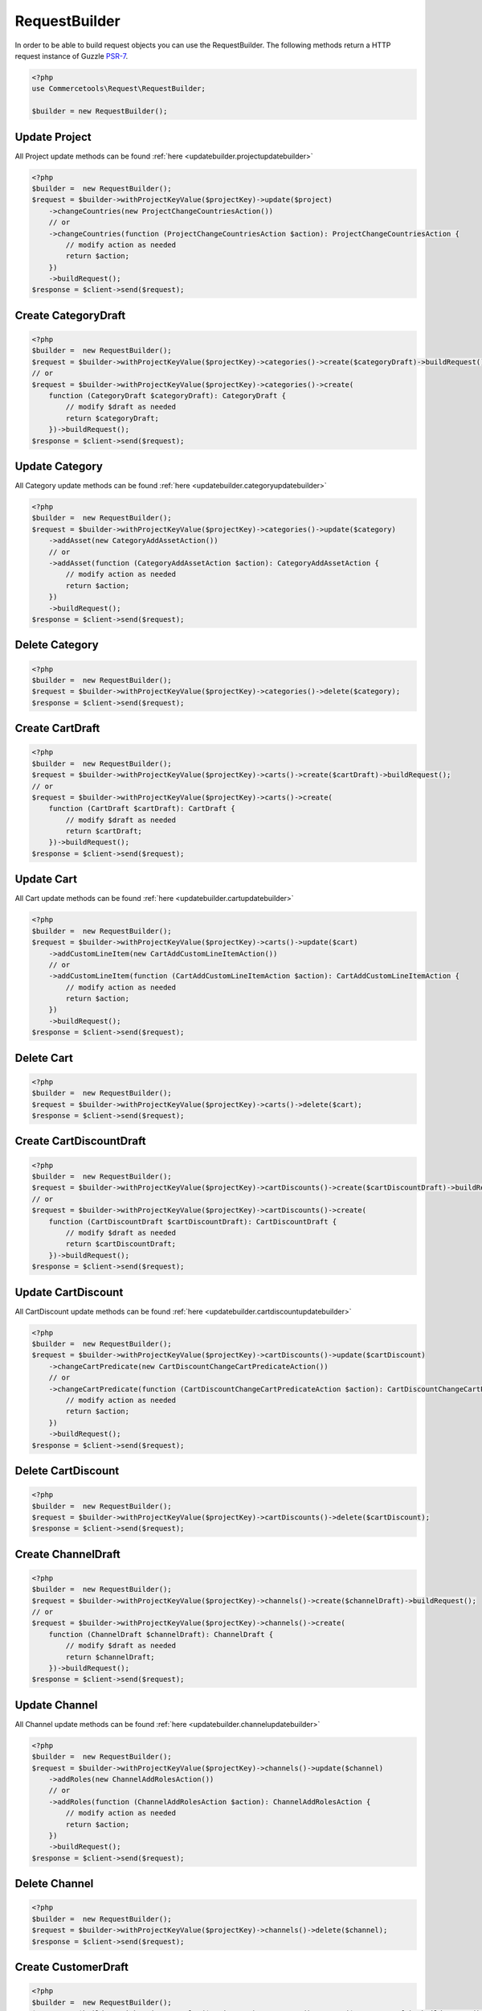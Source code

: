 .. _requestbuilder:

=================
RequestBuilder
=================

In order to be able to build request objects you can use the RequestBuilder. The following methods return a HTTP request instance of Guzzle `PSR-7 <https://github.com/guzzle/psr7>`_.

.. code-block:: php
    :name: requestbuilder.examples.builder.php

    <?php
    use Commercetools\Request\RequestBuilder;

    $builder = new RequestBuilder();


.. _requestbuilder.update.:

Update Project
################################################################################

All Project update methods can be found :ref:`here <updatebuilder.projectupdatebuilder>`

.. code-block:: php
    :name: requestbuilder.examples.update-Project.php

    <?php
    $builder =  new RequestBuilder();
    $request = $builder->withProjectKeyValue($projectKey)->update($project)
        ->changeCountries(new ProjectChangeCountriesAction())
        // or
        ->changeCountries(function (ProjectChangeCountriesAction $action): ProjectChangeCountriesAction {
            // modify action as needed
            return $action;
        })
        ->buildRequest();
    $response = $client->send($request);



.. _requestbuilder.create.CategoryDraft:

Create CategoryDraft
################################################################################

.. code-block:: php
    :name: requestbuilder.examples.create-CategoryDraft.php

    <?php
    $builder =  new RequestBuilder();
    $request = $builder->withProjectKeyValue($projectKey)->categories()->create($categoryDraft)->buildRequest();
    // or
    $request = $builder->withProjectKeyValue($projectKey)->categories()->create(
        function (CategoryDraft $categoryDraft): CategoryDraft {
            // modify $draft as needed
            return $categoryDraft;
        })->buildRequest();
    $response = $client->send($request);


.. _requestbuilder.update.CategoryDraft:

Update Category
################################################################################

All Category update methods can be found :ref:`here <updatebuilder.categoryupdatebuilder>`

.. code-block:: php
    :name: requestbuilder.examples.update-Category.php

    <?php
    $builder =  new RequestBuilder();
    $request = $builder->withProjectKeyValue($projectKey)->categories()->update($category)
        ->addAsset(new CategoryAddAssetAction())
        // or
        ->addAsset(function (CategoryAddAssetAction $action): CategoryAddAssetAction {
            // modify action as needed
            return $action;
        })
        ->buildRequest();
    $response = $client->send($request);


.. _requestbuilder.delete.Category:

Delete Category
################################################################################


.. code-block:: php
    :name: requestbuilder.examples.delete-Category.php

    <?php
    $builder =  new RequestBuilder();
    $request = $builder->withProjectKeyValue($projectKey)->categories()->delete($category);
    $response = $client->send($request);



.. _requestbuilder.create.CartDraft:

Create CartDraft
################################################################################

.. code-block:: php
    :name: requestbuilder.examples.create-CartDraft.php

    <?php
    $builder =  new RequestBuilder();
    $request = $builder->withProjectKeyValue($projectKey)->carts()->create($cartDraft)->buildRequest();
    // or
    $request = $builder->withProjectKeyValue($projectKey)->carts()->create(
        function (CartDraft $cartDraft): CartDraft {
            // modify $draft as needed
            return $cartDraft;
        })->buildRequest();
    $response = $client->send($request);


.. _requestbuilder.update.CartDraft:

Update Cart
################################################################################

All Cart update methods can be found :ref:`here <updatebuilder.cartupdatebuilder>`

.. code-block:: php
    :name: requestbuilder.examples.update-Cart.php

    <?php
    $builder =  new RequestBuilder();
    $request = $builder->withProjectKeyValue($projectKey)->carts()->update($cart)
        ->addCustomLineItem(new CartAddCustomLineItemAction())
        // or
        ->addCustomLineItem(function (CartAddCustomLineItemAction $action): CartAddCustomLineItemAction {
            // modify action as needed
            return $action;
        })
        ->buildRequest();
    $response = $client->send($request);


.. _requestbuilder.delete.Cart:

Delete Cart
################################################################################


.. code-block:: php
    :name: requestbuilder.examples.delete-Cart.php

    <?php
    $builder =  new RequestBuilder();
    $request = $builder->withProjectKeyValue($projectKey)->carts()->delete($cart);
    $response = $client->send($request);



.. _requestbuilder.create.CartDiscountDraft:

Create CartDiscountDraft
################################################################################

.. code-block:: php
    :name: requestbuilder.examples.create-CartDiscountDraft.php

    <?php
    $builder =  new RequestBuilder();
    $request = $builder->withProjectKeyValue($projectKey)->cartDiscounts()->create($cartDiscountDraft)->buildRequest();
    // or
    $request = $builder->withProjectKeyValue($projectKey)->cartDiscounts()->create(
        function (CartDiscountDraft $cartDiscountDraft): CartDiscountDraft {
            // modify $draft as needed
            return $cartDiscountDraft;
        })->buildRequest();
    $response = $client->send($request);


.. _requestbuilder.update.CartDiscountDraft:

Update CartDiscount
################################################################################

All CartDiscount update methods can be found :ref:`here <updatebuilder.cartdiscountupdatebuilder>`

.. code-block:: php
    :name: requestbuilder.examples.update-CartDiscount.php

    <?php
    $builder =  new RequestBuilder();
    $request = $builder->withProjectKeyValue($projectKey)->cartDiscounts()->update($cartDiscount)
        ->changeCartPredicate(new CartDiscountChangeCartPredicateAction())
        // or
        ->changeCartPredicate(function (CartDiscountChangeCartPredicateAction $action): CartDiscountChangeCartPredicateAction {
            // modify action as needed
            return $action;
        })
        ->buildRequest();
    $response = $client->send($request);


.. _requestbuilder.delete.CartDiscount:

Delete CartDiscount
################################################################################


.. code-block:: php
    :name: requestbuilder.examples.delete-CartDiscount.php

    <?php
    $builder =  new RequestBuilder();
    $request = $builder->withProjectKeyValue($projectKey)->cartDiscounts()->delete($cartDiscount);
    $response = $client->send($request);



.. _requestbuilder.create.ChannelDraft:

Create ChannelDraft
################################################################################

.. code-block:: php
    :name: requestbuilder.examples.create-ChannelDraft.php

    <?php
    $builder =  new RequestBuilder();
    $request = $builder->withProjectKeyValue($projectKey)->channels()->create($channelDraft)->buildRequest();
    // or
    $request = $builder->withProjectKeyValue($projectKey)->channels()->create(
        function (ChannelDraft $channelDraft): ChannelDraft {
            // modify $draft as needed
            return $channelDraft;
        })->buildRequest();
    $response = $client->send($request);


.. _requestbuilder.update.ChannelDraft:

Update Channel
################################################################################

All Channel update methods can be found :ref:`here <updatebuilder.channelupdatebuilder>`

.. code-block:: php
    :name: requestbuilder.examples.update-Channel.php

    <?php
    $builder =  new RequestBuilder();
    $request = $builder->withProjectKeyValue($projectKey)->channels()->update($channel)
        ->addRoles(new ChannelAddRolesAction())
        // or
        ->addRoles(function (ChannelAddRolesAction $action): ChannelAddRolesAction {
            // modify action as needed
            return $action;
        })
        ->buildRequest();
    $response = $client->send($request);


.. _requestbuilder.delete.Channel:

Delete Channel
################################################################################


.. code-block:: php
    :name: requestbuilder.examples.delete-Channel.php

    <?php
    $builder =  new RequestBuilder();
    $request = $builder->withProjectKeyValue($projectKey)->channels()->delete($channel);
    $response = $client->send($request);



.. _requestbuilder.create.CustomerDraft:

Create CustomerDraft
################################################################################

.. code-block:: php
    :name: requestbuilder.examples.create-CustomerDraft.php

    <?php
    $builder =  new RequestBuilder();
    $request = $builder->withProjectKeyValue($projectKey)->customers()->create($customerDraft)->buildRequest();
    // or
    $request = $builder->withProjectKeyValue($projectKey)->customers()->create(
        function (CustomerDraft $customerDraft): CustomerDraft {
            // modify $draft as needed
            return $customerDraft;
        })->buildRequest();
    $response = $client->send($request);


.. _requestbuilder.update.CustomerDraft:

Update Customer
################################################################################

All Customer update methods can be found :ref:`here <updatebuilder.customerupdatebuilder>`

.. code-block:: php
    :name: requestbuilder.examples.update-Customer.php

    <?php
    $builder =  new RequestBuilder();
    $request = $builder->withProjectKeyValue($projectKey)->customers()->update($customer)
        ->addAddress(new CustomerAddAddressAction())
        // or
        ->addAddress(function (CustomerAddAddressAction $action): CustomerAddAddressAction {
            // modify action as needed
            return $action;
        })
        ->buildRequest();
    $response = $client->send($request);


.. _requestbuilder.delete.Customer:

Delete Customer
################################################################################


.. code-block:: php
    :name: requestbuilder.examples.delete-Customer.php

    <?php
    $builder =  new RequestBuilder();
    $request = $builder->withProjectKeyValue($projectKey)->customers()->delete($customer);
    $response = $client->send($request);



.. _requestbuilder.create.CustomerGroupDraft:

Create CustomerGroupDraft
################################################################################

.. code-block:: php
    :name: requestbuilder.examples.create-CustomerGroupDraft.php

    <?php
    $builder =  new RequestBuilder();
    $request = $builder->withProjectKeyValue($projectKey)->customerGroups()->create($customerGroupDraft)->buildRequest();
    // or
    $request = $builder->withProjectKeyValue($projectKey)->customerGroups()->create(
        function (CustomerGroupDraft $customerGroupDraft): CustomerGroupDraft {
            // modify $draft as needed
            return $customerGroupDraft;
        })->buildRequest();
    $response = $client->send($request);


.. _requestbuilder.update.CustomerGroupDraft:

Update CustomerGroup
################################################################################

All CustomerGroup update methods can be found :ref:`here <updatebuilder.customergroupupdatebuilder>`

.. code-block:: php
    :name: requestbuilder.examples.update-CustomerGroup.php

    <?php
    $builder =  new RequestBuilder();
    $request = $builder->withProjectKeyValue($projectKey)->customerGroups()->update($customerGroup)
        ->changeName(new CustomerGroupChangeNameAction())
        // or
        ->changeName(function (CustomerGroupChangeNameAction $action): CustomerGroupChangeNameAction {
            // modify action as needed
            return $action;
        })
        ->buildRequest();
    $response = $client->send($request);


.. _requestbuilder.delete.CustomerGroup:

Delete CustomerGroup
################################################################################


.. code-block:: php
    :name: requestbuilder.examples.delete-CustomerGroup.php

    <?php
    $builder =  new RequestBuilder();
    $request = $builder->withProjectKeyValue($projectKey)->customerGroups()->delete($customerGroup);
    $response = $client->send($request);



.. _requestbuilder.create.DiscountCodeDraft:

Create DiscountCodeDraft
################################################################################

.. code-block:: php
    :name: requestbuilder.examples.create-DiscountCodeDraft.php

    <?php
    $builder =  new RequestBuilder();
    $request = $builder->withProjectKeyValue($projectKey)->discountCodes()->create($discountCodeDraft)->buildRequest();
    // or
    $request = $builder->withProjectKeyValue($projectKey)->discountCodes()->create(
        function (DiscountCodeDraft $discountCodeDraft): DiscountCodeDraft {
            // modify $draft as needed
            return $discountCodeDraft;
        })->buildRequest();
    $response = $client->send($request);


.. _requestbuilder.update.DiscountCodeDraft:

Update DiscountCode
################################################################################

All DiscountCode update methods can be found :ref:`here <updatebuilder.discountcodeupdatebuilder>`

.. code-block:: php
    :name: requestbuilder.examples.update-DiscountCode.php

    <?php
    $builder =  new RequestBuilder();
    $request = $builder->withProjectKeyValue($projectKey)->discountCodes()->update($discountCode)
        ->changeCartDiscounts(new DiscountCodeChangeCartDiscountsAction())
        // or
        ->changeCartDiscounts(function (DiscountCodeChangeCartDiscountsAction $action): DiscountCodeChangeCartDiscountsAction {
            // modify action as needed
            return $action;
        })
        ->buildRequest();
    $response = $client->send($request);


.. _requestbuilder.delete.DiscountCode:

Delete DiscountCode
################################################################################


.. code-block:: php
    :name: requestbuilder.examples.delete-DiscountCode.php

    <?php
    $builder =  new RequestBuilder();
    $request = $builder->withProjectKeyValue($projectKey)->discountCodes()->delete($discountCode);
    $response = $client->send($request);



.. _requestbuilder.create.InventoryEntryDraft:

Create InventoryEntryDraft
################################################################################

.. code-block:: php
    :name: requestbuilder.examples.create-InventoryEntryDraft.php

    <?php
    $builder =  new RequestBuilder();
    $request = $builder->withProjectKeyValue($projectKey)->inventory()->create($inventoryEntryDraft)->buildRequest();
    // or
    $request = $builder->withProjectKeyValue($projectKey)->inventory()->create(
        function (InventoryEntryDraft $inventoryEntryDraft): InventoryEntryDraft {
            // modify $draft as needed
            return $inventoryEntryDraft;
        })->buildRequest();
    $response = $client->send($request);


.. _requestbuilder.update.InventoryEntryDraft:

Update InventoryEntry
################################################################################

All InventoryEntry update methods can be found :ref:`here <updatebuilder.inventoryentryupdatebuilder>`

.. code-block:: php
    :name: requestbuilder.examples.update-InventoryEntry.php

    <?php
    $builder =  new RequestBuilder();
    $request = $builder->withProjectKeyValue($projectKey)->inventory()->update($inventoryEntry)
        ->addQuantity(new InventoryAddQuantityAction())
        // or
        ->addQuantity(function (InventoryAddQuantityAction $action): InventoryAddQuantityAction {
            // modify action as needed
            return $action;
        })
        ->buildRequest();
    $response = $client->send($request);


.. _requestbuilder.delete.InventoryEntry:

Delete InventoryEntry
################################################################################


.. code-block:: php
    :name: requestbuilder.examples.delete-InventoryEntry.php

    <?php
    $builder =  new RequestBuilder();
    $request = $builder->withProjectKeyValue($projectKey)->inventory()->delete($inventoryEntry);
    $response = $client->send($request);



.. _requestbuilder.create.OrderFromCartDraft:

Create OrderFromCartDraft
################################################################################

.. code-block:: php
    :name: requestbuilder.examples.create-OrderFromCartDraft.php

    <?php
    $builder =  new RequestBuilder();
    $request = $builder->withProjectKeyValue($projectKey)->orders()->create($orderFromCartDraft)->buildRequest();
    // or
    $request = $builder->withProjectKeyValue($projectKey)->orders()->create(
        function (OrderFromCartDraft $orderFromCartDraft): OrderFromCartDraft {
            // modify $draft as needed
            return $orderFromCartDraft;
        })->buildRequest();
    $response = $client->send($request);


.. _requestbuilder.update.OrderFromCartDraft:

Update Order
################################################################################

All Order update methods can be found :ref:`here <updatebuilder.orderupdatebuilder>`

.. code-block:: php
    :name: requestbuilder.examples.update-Order.php

    <?php
    $builder =  new RequestBuilder();
    $request = $builder->withProjectKeyValue($projectKey)->orders()->update($order)
        ->addDelivery(new OrderAddDeliveryAction())
        // or
        ->addDelivery(function (OrderAddDeliveryAction $action): OrderAddDeliveryAction {
            // modify action as needed
            return $action;
        })
        ->buildRequest();
    $response = $client->send($request);


.. _requestbuilder.delete.Order:

Delete Order
################################################################################


.. code-block:: php
    :name: requestbuilder.examples.delete-Order.php

    <?php
    $builder =  new RequestBuilder();
    $request = $builder->withProjectKeyValue($projectKey)->orders()->delete($order);
    $response = $client->send($request);



.. _requestbuilder.create.PaymentDraft:

Create PaymentDraft
################################################################################

.. code-block:: php
    :name: requestbuilder.examples.create-PaymentDraft.php

    <?php
    $builder =  new RequestBuilder();
    $request = $builder->withProjectKeyValue($projectKey)->payments()->create($paymentDraft)->buildRequest();
    // or
    $request = $builder->withProjectKeyValue($projectKey)->payments()->create(
        function (PaymentDraft $paymentDraft): PaymentDraft {
            // modify $draft as needed
            return $paymentDraft;
        })->buildRequest();
    $response = $client->send($request);


.. _requestbuilder.update.PaymentDraft:

Update Payment
################################################################################

All Payment update methods can be found :ref:`here <updatebuilder.paymentupdatebuilder>`

.. code-block:: php
    :name: requestbuilder.examples.update-Payment.php

    <?php
    $builder =  new RequestBuilder();
    $request = $builder->withProjectKeyValue($projectKey)->payments()->update($payment)
        ->addInterfaceInteraction(new PaymentAddInterfaceInteractionAction())
        // or
        ->addInterfaceInteraction(function (PaymentAddInterfaceInteractionAction $action): PaymentAddInterfaceInteractionAction {
            // modify action as needed
            return $action;
        })
        ->buildRequest();
    $response = $client->send($request);


.. _requestbuilder.delete.Payment:

Delete Payment
################################################################################


.. code-block:: php
    :name: requestbuilder.examples.delete-Payment.php

    <?php
    $builder =  new RequestBuilder();
    $request = $builder->withProjectKeyValue($projectKey)->payments()->delete($payment);
    $response = $client->send($request);



.. _requestbuilder.create.ProductDraft:

Create ProductDraft
################################################################################

.. code-block:: php
    :name: requestbuilder.examples.create-ProductDraft.php

    <?php
    $builder =  new RequestBuilder();
    $request = $builder->withProjectKeyValue($projectKey)->products()->create($productDraft)->buildRequest();
    // or
    $request = $builder->withProjectKeyValue($projectKey)->products()->create(
        function (ProductDraft $productDraft): ProductDraft {
            // modify $draft as needed
            return $productDraft;
        })->buildRequest();
    $response = $client->send($request);


.. _requestbuilder.update.ProductDraft:

Update Product
################################################################################

All Product update methods can be found :ref:`here <updatebuilder.productupdatebuilder>`

.. code-block:: php
    :name: requestbuilder.examples.update-Product.php

    <?php
    $builder =  new RequestBuilder();
    $request = $builder->withProjectKeyValue($projectKey)->products()->update($product)
        ->addAsset(new ProductAddAssetAction())
        // or
        ->addAsset(function (ProductAddAssetAction $action): ProductAddAssetAction {
            // modify action as needed
            return $action;
        })
        ->buildRequest();
    $response = $client->send($request);


.. _requestbuilder.delete.Product:

Delete Product
################################################################################


.. code-block:: php
    :name: requestbuilder.examples.delete-Product.php

    <?php
    $builder =  new RequestBuilder();
    $request = $builder->withProjectKeyValue($projectKey)->products()->delete($product);
    $response = $client->send($request);



.. _requestbuilder.create.ProductDiscountDraft:

Create ProductDiscountDraft
################################################################################

.. code-block:: php
    :name: requestbuilder.examples.create-ProductDiscountDraft.php

    <?php
    $builder =  new RequestBuilder();
    $request = $builder->withProjectKeyValue($projectKey)->productDiscounts()->create($productDiscountDraft)->buildRequest();
    // or
    $request = $builder->withProjectKeyValue($projectKey)->productDiscounts()->create(
        function (ProductDiscountDraft $productDiscountDraft): ProductDiscountDraft {
            // modify $draft as needed
            return $productDiscountDraft;
        })->buildRequest();
    $response = $client->send($request);


.. _requestbuilder.update.ProductDiscountDraft:

Update ProductDiscount
################################################################################

All ProductDiscount update methods can be found :ref:`here <updatebuilder.productdiscountupdatebuilder>`

.. code-block:: php
    :name: requestbuilder.examples.update-ProductDiscount.php

    <?php
    $builder =  new RequestBuilder();
    $request = $builder->withProjectKeyValue($projectKey)->productDiscounts()->update($productDiscount)
        ->changeIsActive(new ProductDiscountChangeIsActiveAction())
        // or
        ->changeIsActive(function (ProductDiscountChangeIsActiveAction $action): ProductDiscountChangeIsActiveAction {
            // modify action as needed
            return $action;
        })
        ->buildRequest();
    $response = $client->send($request);


.. _requestbuilder.delete.ProductDiscount:

Delete ProductDiscount
################################################################################


.. code-block:: php
    :name: requestbuilder.examples.delete-ProductDiscount.php

    <?php
    $builder =  new RequestBuilder();
    $request = $builder->withProjectKeyValue($projectKey)->productDiscounts()->delete($productDiscount);
    $response = $client->send($request);



.. _requestbuilder.create.ProductTypeDraft:

Create ProductTypeDraft
################################################################################

.. code-block:: php
    :name: requestbuilder.examples.create-ProductTypeDraft.php

    <?php
    $builder =  new RequestBuilder();
    $request = $builder->withProjectKeyValue($projectKey)->productTypes()->create($productTypeDraft)->buildRequest();
    // or
    $request = $builder->withProjectKeyValue($projectKey)->productTypes()->create(
        function (ProductTypeDraft $productTypeDraft): ProductTypeDraft {
            // modify $draft as needed
            return $productTypeDraft;
        })->buildRequest();
    $response = $client->send($request);


.. _requestbuilder.update.ProductTypeDraft:

Update ProductType
################################################################################

All ProductType update methods can be found :ref:`here <updatebuilder.producttypeupdatebuilder>`

.. code-block:: php
    :name: requestbuilder.examples.update-ProductType.php

    <?php
    $builder =  new RequestBuilder();
    $request = $builder->withProjectKeyValue($projectKey)->productTypes()->update($productType)
        ->addAttributeDefinition(new ProductTypeAddAttributeDefinitionAction())
        // or
        ->addAttributeDefinition(function (ProductTypeAddAttributeDefinitionAction $action): ProductTypeAddAttributeDefinitionAction {
            // modify action as needed
            return $action;
        })
        ->buildRequest();
    $response = $client->send($request);


.. _requestbuilder.delete.ProductType:

Delete ProductType
################################################################################


.. code-block:: php
    :name: requestbuilder.examples.delete-ProductType.php

    <?php
    $builder =  new RequestBuilder();
    $request = $builder->withProjectKeyValue($projectKey)->productTypes()->delete($productType);
    $response = $client->send($request);



.. _requestbuilder.create.ReviewDraft:

Create ReviewDraft
################################################################################

.. code-block:: php
    :name: requestbuilder.examples.create-ReviewDraft.php

    <?php
    $builder =  new RequestBuilder();
    $request = $builder->withProjectKeyValue($projectKey)->reviews()->create($reviewDraft)->buildRequest();
    // or
    $request = $builder->withProjectKeyValue($projectKey)->reviews()->create(
        function (ReviewDraft $reviewDraft): ReviewDraft {
            // modify $draft as needed
            return $reviewDraft;
        })->buildRequest();
    $response = $client->send($request);


.. _requestbuilder.update.ReviewDraft:

Update Review
################################################################################

All Review update methods can be found :ref:`here <updatebuilder.reviewupdatebuilder>`

.. code-block:: php
    :name: requestbuilder.examples.update-Review.php

    <?php
    $builder =  new RequestBuilder();
    $request = $builder->withProjectKeyValue($projectKey)->reviews()->update($review)
        ->setAuthorName(new ReviewSetAuthorNameAction())
        // or
        ->setAuthorName(function (ReviewSetAuthorNameAction $action): ReviewSetAuthorNameAction {
            // modify action as needed
            return $action;
        })
        ->buildRequest();
    $response = $client->send($request);


.. _requestbuilder.delete.Review:

Delete Review
################################################################################


.. code-block:: php
    :name: requestbuilder.examples.delete-Review.php

    <?php
    $builder =  new RequestBuilder();
    $request = $builder->withProjectKeyValue($projectKey)->reviews()->delete($review);
    $response = $client->send($request);



.. _requestbuilder.create.ShippingMethodDraft:

Create ShippingMethodDraft
################################################################################

.. code-block:: php
    :name: requestbuilder.examples.create-ShippingMethodDraft.php

    <?php
    $builder =  new RequestBuilder();
    $request = $builder->withProjectKeyValue($projectKey)->shippingMethods()->create($shippingMethodDraft)->buildRequest();
    // or
    $request = $builder->withProjectKeyValue($projectKey)->shippingMethods()->create(
        function (ShippingMethodDraft $shippingMethodDraft): ShippingMethodDraft {
            // modify $draft as needed
            return $shippingMethodDraft;
        })->buildRequest();
    $response = $client->send($request);


.. _requestbuilder.update.ShippingMethodDraft:

Update ShippingMethod
################################################################################

All ShippingMethod update methods can be found :ref:`here <updatebuilder.shippingmethodupdatebuilder>`

.. code-block:: php
    :name: requestbuilder.examples.update-ShippingMethod.php

    <?php
    $builder =  new RequestBuilder();
    $request = $builder->withProjectKeyValue($projectKey)->shippingMethods()->update($shippingMethod)
        ->addShippingRate(new ShippingMethodAddShippingRateAction())
        // or
        ->addShippingRate(function (ShippingMethodAddShippingRateAction $action): ShippingMethodAddShippingRateAction {
            // modify action as needed
            return $action;
        })
        ->buildRequest();
    $response = $client->send($request);


.. _requestbuilder.delete.ShippingMethod:

Delete ShippingMethod
################################################################################


.. code-block:: php
    :name: requestbuilder.examples.delete-ShippingMethod.php

    <?php
    $builder =  new RequestBuilder();
    $request = $builder->withProjectKeyValue($projectKey)->shippingMethods()->delete($shippingMethod);
    $response = $client->send($request);



.. _requestbuilder.create.ShoppingListDraft:

Create ShoppingListDraft
################################################################################

.. code-block:: php
    :name: requestbuilder.examples.create-ShoppingListDraft.php

    <?php
    $builder =  new RequestBuilder();
    $request = $builder->withProjectKeyValue($projectKey)->shoppingLists()->create($shoppingListDraft)->buildRequest();
    // or
    $request = $builder->withProjectKeyValue($projectKey)->shoppingLists()->create(
        function (ShoppingListDraft $shoppingListDraft): ShoppingListDraft {
            // modify $draft as needed
            return $shoppingListDraft;
        })->buildRequest();
    $response = $client->send($request);


.. _requestbuilder.update.ShoppingListDraft:

Update ShoppingList
################################################################################

All ShoppingList update methods can be found :ref:`here <updatebuilder.shoppinglistupdatebuilder>`

.. code-block:: php
    :name: requestbuilder.examples.update-ShoppingList.php

    <?php
    $builder =  new RequestBuilder();
    $request = $builder->withProjectKeyValue($projectKey)->shoppingLists()->update($shoppingList)
        ->addLineItem(new ShoppingListAddLineItemAction())
        // or
        ->addLineItem(function (ShoppingListAddLineItemAction $action): ShoppingListAddLineItemAction {
            // modify action as needed
            return $action;
        })
        ->buildRequest();
    $response = $client->send($request);


.. _requestbuilder.delete.ShoppingList:

Delete ShoppingList
################################################################################


.. code-block:: php
    :name: requestbuilder.examples.delete-ShoppingList.php

    <?php
    $builder =  new RequestBuilder();
    $request = $builder->withProjectKeyValue($projectKey)->shoppingLists()->delete($shoppingList);
    $response = $client->send($request);



.. _requestbuilder.create.StateDraft:

Create StateDraft
################################################################################

.. code-block:: php
    :name: requestbuilder.examples.create-StateDraft.php

    <?php
    $builder =  new RequestBuilder();
    $request = $builder->withProjectKeyValue($projectKey)->states()->create($stateDraft)->buildRequest();
    // or
    $request = $builder->withProjectKeyValue($projectKey)->states()->create(
        function (StateDraft $stateDraft): StateDraft {
            // modify $draft as needed
            return $stateDraft;
        })->buildRequest();
    $response = $client->send($request);


.. _requestbuilder.update.StateDraft:

Update State
################################################################################

All State update methods can be found :ref:`here <updatebuilder.stateupdatebuilder>`

.. code-block:: php
    :name: requestbuilder.examples.update-State.php

    <?php
    $builder =  new RequestBuilder();
    $request = $builder->withProjectKeyValue($projectKey)->states()->update($state)
        ->addRoles(new StateAddRolesAction())
        // or
        ->addRoles(function (StateAddRolesAction $action): StateAddRolesAction {
            // modify action as needed
            return $action;
        })
        ->buildRequest();
    $response = $client->send($request);


.. _requestbuilder.delete.State:

Delete State
################################################################################


.. code-block:: php
    :name: requestbuilder.examples.delete-State.php

    <?php
    $builder =  new RequestBuilder();
    $request = $builder->withProjectKeyValue($projectKey)->states()->delete($state);
    $response = $client->send($request);



.. _requestbuilder.create.SubscriptionDraft:

Create SubscriptionDraft
################################################################################

.. code-block:: php
    :name: requestbuilder.examples.create-SubscriptionDraft.php

    <?php
    $builder =  new RequestBuilder();
    $request = $builder->withProjectKeyValue($projectKey)->subscriptions()->create($subscriptionDraft)->buildRequest();
    // or
    $request = $builder->withProjectKeyValue($projectKey)->subscriptions()->create(
        function (SubscriptionDraft $subscriptionDraft): SubscriptionDraft {
            // modify $draft as needed
            return $subscriptionDraft;
        })->buildRequest();
    $response = $client->send($request);


.. _requestbuilder.update.SubscriptionDraft:

Update Subscription
################################################################################

All Subscription update methods can be found :ref:`here <updatebuilder.subscriptionupdatebuilder>`

.. code-block:: php
    :name: requestbuilder.examples.update-Subscription.php

    <?php
    $builder =  new RequestBuilder();
    $request = $builder->withProjectKeyValue($projectKey)->subscriptions()->update($subscription)
        ->setChanges(new SubscriptionSetChangesAction())
        // or
        ->setChanges(function (SubscriptionSetChangesAction $action): SubscriptionSetChangesAction {
            // modify action as needed
            return $action;
        })
        ->buildRequest();
    $response = $client->send($request);


.. _requestbuilder.delete.Subscription:

Delete Subscription
################################################################################


.. code-block:: php
    :name: requestbuilder.examples.delete-Subscription.php

    <?php
    $builder =  new RequestBuilder();
    $request = $builder->withProjectKeyValue($projectKey)->subscriptions()->delete($subscription);
    $response = $client->send($request);



.. _requestbuilder.create.TaxCategoryDraft:

Create TaxCategoryDraft
################################################################################

.. code-block:: php
    :name: requestbuilder.examples.create-TaxCategoryDraft.php

    <?php
    $builder =  new RequestBuilder();
    $request = $builder->withProjectKeyValue($projectKey)->taxCategories()->create($taxCategoryDraft)->buildRequest();
    // or
    $request = $builder->withProjectKeyValue($projectKey)->taxCategories()->create(
        function (TaxCategoryDraft $taxCategoryDraft): TaxCategoryDraft {
            // modify $draft as needed
            return $taxCategoryDraft;
        })->buildRequest();
    $response = $client->send($request);


.. _requestbuilder.update.TaxCategoryDraft:

Update TaxCategory
################################################################################

All TaxCategory update methods can be found :ref:`here <updatebuilder.taxcategoryupdatebuilder>`

.. code-block:: php
    :name: requestbuilder.examples.update-TaxCategory.php

    <?php
    $builder =  new RequestBuilder();
    $request = $builder->withProjectKeyValue($projectKey)->taxCategories()->update($taxCategory)
        ->addTaxRate(new TaxCategoryAddTaxRateAction())
        // or
        ->addTaxRate(function (TaxCategoryAddTaxRateAction $action): TaxCategoryAddTaxRateAction {
            // modify action as needed
            return $action;
        })
        ->buildRequest();
    $response = $client->send($request);


.. _requestbuilder.delete.TaxCategory:

Delete TaxCategory
################################################################################


.. code-block:: php
    :name: requestbuilder.examples.delete-TaxCategory.php

    <?php
    $builder =  new RequestBuilder();
    $request = $builder->withProjectKeyValue($projectKey)->taxCategories()->delete($taxCategory);
    $response = $client->send($request);



.. _requestbuilder.create.TypeDraft:

Create TypeDraft
################################################################################

.. code-block:: php
    :name: requestbuilder.examples.create-TypeDraft.php

    <?php
    $builder =  new RequestBuilder();
    $request = $builder->withProjectKeyValue($projectKey)->types()->create($typeDraft)->buildRequest();
    // or
    $request = $builder->withProjectKeyValue($projectKey)->types()->create(
        function (TypeDraft $typeDraft): TypeDraft {
            // modify $draft as needed
            return $typeDraft;
        })->buildRequest();
    $response = $client->send($request);


.. _requestbuilder.update.TypeDraft:

Update Type
################################################################################

All Type update methods can be found :ref:`here <updatebuilder.typeupdatebuilder>`

.. code-block:: php
    :name: requestbuilder.examples.update-Type.php

    <?php
    $builder =  new RequestBuilder();
    $request = $builder->withProjectKeyValue($projectKey)->types()->update($type)
        ->addEnumValue(new TypeAddEnumValueAction())
        // or
        ->addEnumValue(function (TypeAddEnumValueAction $action): TypeAddEnumValueAction {
            // modify action as needed
            return $action;
        })
        ->buildRequest();
    $response = $client->send($request);


.. _requestbuilder.delete.Type:

Delete Type
################################################################################


.. code-block:: php
    :name: requestbuilder.examples.delete-Type.php

    <?php
    $builder =  new RequestBuilder();
    $request = $builder->withProjectKeyValue($projectKey)->types()->delete($type);
    $response = $client->send($request);



.. _requestbuilder.create.ZoneDraft:

Create ZoneDraft
################################################################################

.. code-block:: php
    :name: requestbuilder.examples.create-ZoneDraft.php

    <?php
    $builder =  new RequestBuilder();
    $request = $builder->withProjectKeyValue($projectKey)->zones()->create($zoneDraft)->buildRequest();
    // or
    $request = $builder->withProjectKeyValue($projectKey)->zones()->create(
        function (ZoneDraft $zoneDraft): ZoneDraft {
            // modify $draft as needed
            return $zoneDraft;
        })->buildRequest();
    $response = $client->send($request);


.. _requestbuilder.update.ZoneDraft:

Update Zone
################################################################################

All Zone update methods can be found :ref:`here <updatebuilder.zoneupdatebuilder>`

.. code-block:: php
    :name: requestbuilder.examples.update-Zone.php

    <?php
    $builder =  new RequestBuilder();
    $request = $builder->withProjectKeyValue($projectKey)->zones()->update($zone)
        ->addLocation(new ZoneAddLocationAction())
        // or
        ->addLocation(function (ZoneAddLocationAction $action): ZoneAddLocationAction {
            // modify action as needed
            return $action;
        })
        ->buildRequest();
    $response = $client->send($request);


.. _requestbuilder.delete.Zone:

Delete Zone
################################################################################


.. code-block:: php
    :name: requestbuilder.examples.delete-Zone.php

    <?php
    $builder =  new RequestBuilder();
    $request = $builder->withProjectKeyValue($projectKey)->zones()->delete($zone);
    $response = $client->send($request);



.. _requestbuilder.create.ExtensionDraft:

Create ExtensionDraft
################################################################################

.. code-block:: php
    :name: requestbuilder.examples.create-ExtensionDraft.php

    <?php
    $builder =  new RequestBuilder();
    $request = $builder->withProjectKeyValue($projectKey)->extensions()->create($extensionDraft)->buildRequest();
    // or
    $request = $builder->withProjectKeyValue($projectKey)->extensions()->create(
        function (ExtensionDraft $extensionDraft): ExtensionDraft {
            // modify $draft as needed
            return $extensionDraft;
        })->buildRequest();
    $response = $client->send($request);


.. _requestbuilder.update.ExtensionDraft:

Update Extension
################################################################################

All Extension update methods can be found :ref:`here <updatebuilder.extensionupdatebuilder>`

.. code-block:: php
    :name: requestbuilder.examples.update-Extension.php

    <?php
    $builder =  new RequestBuilder();
    $request = $builder->withProjectKeyValue($projectKey)->extensions()->update($extension)
        ->changeDestination(new ExtensionChangeDestinationAction())
        // or
        ->changeDestination(function (ExtensionChangeDestinationAction $action): ExtensionChangeDestinationAction {
            // modify action as needed
            return $action;
        })
        ->buildRequest();
    $response = $client->send($request);


.. _requestbuilder.delete.Extension:

Delete Extension
################################################################################


.. code-block:: php
    :name: requestbuilder.examples.delete-Extension.php

    <?php
    $builder =  new RequestBuilder();
    $request = $builder->withProjectKeyValue($projectKey)->extensions()->delete($extension);
    $response = $client->send($request);


ByProjectKeyGet
###################################################################

`withProjectKeyValue($projectKey)->get()`

The Endpoint is responding a limited set of information about settings and configuration of the project.


.. rst-class:: table
.. list-table:: Parameters
    :name: requestbuilder.output.tables.ByProjectKeyGet
    :header-rows: 1

    * - Parameter
      - Type
    * - projectKey
      - `string`

.. code-block:: php
    :name: requestbuilder.examples.ByProjectKeyGet.php

    <?php
    $builder =  new RequestBuilder();
    $request = $builder->withProjectKeyValue($projectKey)->get();
    $response = $client->send($request);

ByProjectKeyPost
###################################################################

`withProjectKeyValue($projectKey)->post()`

Update project

.. rst-class:: table
.. list-table:: Parameters
    :name: requestbuilder.output.tables.ByProjectKeyPost
    :header-rows: 1

    * - Parameter
      - Type
    * - projectKey
      - `string`

.. code-block:: php
    :name: requestbuilder.examples.ByProjectKeyPost.php

    <?php
    $builder =  new RequestBuilder();
    $request = $builder->withProjectKeyValue($projectKey)->post();
    $response = $client->send($request);

ByProjectKeyCategoriesGet
###################################################################

`withProjectKeyValue($projectKey)->categories()->get()`

Query categories

.. rst-class:: table
.. list-table:: Parameters
    :name: requestbuilder.output.tables.ByProjectKeyCategoriesGet
    :header-rows: 1

    * - Parameter
      - Type
    * - projectKey
      - `string`

.. code-block:: php
    :name: requestbuilder.examples.ByProjectKeyCategoriesGet.php

    <?php
    $builder =  new RequestBuilder();
    $request = $builder->withProjectKeyValue($projectKey)->categories()->get();
    $response = $client->send($request);

ByProjectKeyCategoriesPost
###################################################################

`withProjectKeyValue($projectKey)->categories()->post()`

Create Category

.. rst-class:: table
.. list-table:: Parameters
    :name: requestbuilder.output.tables.ByProjectKeyCategoriesPost
    :header-rows: 1

    * - Parameter
      - Type
    * - projectKey
      - `string`

.. code-block:: php
    :name: requestbuilder.examples.ByProjectKeyCategoriesPost.php

    <?php
    $builder =  new RequestBuilder();
    $request = $builder->withProjectKeyValue($projectKey)->categories()->post();
    $response = $client->send($request);

ByProjectKeyCategoriesKeyByKeyGet
###################################################################

`withProjectKeyValue($projectKey)->categories()->withKey($key)->get()`

Get Category by key

.. rst-class:: table
.. list-table:: Parameters
    :name: requestbuilder.output.tables.ByProjectKeyCategoriesKeyByKeyGet
    :header-rows: 1

    * - Parameter
      - Type
    * - projectKey
      - `string`
    * - key
      - `string`

.. code-block:: php
    :name: requestbuilder.examples.ByProjectKeyCategoriesKeyByKeyGet.php

    <?php
    $builder =  new RequestBuilder();
    $request = $builder->withProjectKeyValue($projectKey)->categories()->withKey($key)->get();
    $response = $client->send($request);

ByProjectKeyCategoriesKeyByKeyPost
###################################################################

`withProjectKeyValue($projectKey)->categories()->withKey($key)->post()`

Update Category by key

.. rst-class:: table
.. list-table:: Parameters
    :name: requestbuilder.output.tables.ByProjectKeyCategoriesKeyByKeyPost
    :header-rows: 1

    * - Parameter
      - Type
    * - projectKey
      - `string`
    * - key
      - `string`

.. code-block:: php
    :name: requestbuilder.examples.ByProjectKeyCategoriesKeyByKeyPost.php

    <?php
    $builder =  new RequestBuilder();
    $request = $builder->withProjectKeyValue($projectKey)->categories()->withKey($key)->post();
    $response = $client->send($request);

ByProjectKeyCategoriesKeyByKeyDelete
###################################################################

`withProjectKeyValue($projectKey)->categories()->withKey($key)->delete()`

Delete Category by key

.. rst-class:: table
.. list-table:: Parameters
    :name: requestbuilder.output.tables.ByProjectKeyCategoriesKeyByKeyDelete
    :header-rows: 1

    * - Parameter
      - Type
    * - projectKey
      - `string`
    * - key
      - `string`

.. code-block:: php
    :name: requestbuilder.examples.ByProjectKeyCategoriesKeyByKeyDelete.php

    <?php
    $builder =  new RequestBuilder();
    $request = $builder->withProjectKeyValue($projectKey)->categories()->withKey($key)->delete();
    $response = $client->send($request);

ByProjectKeyCategoriesByIDGet
###################################################################

`withProjectKeyValue($projectKey)->categories()->withId($ID)->get()`

Get Category by ID

.. rst-class:: table
.. list-table:: Parameters
    :name: requestbuilder.output.tables.ByProjectKeyCategoriesByIDGet
    :header-rows: 1

    * - Parameter
      - Type
    * - projectKey
      - `string`
    * - ID
      - `string`

.. code-block:: php
    :name: requestbuilder.examples.ByProjectKeyCategoriesByIDGet.php

    <?php
    $builder =  new RequestBuilder();
    $request = $builder->withProjectKeyValue($projectKey)->categories()->withId($ID)->get();
    $response = $client->send($request);

ByProjectKeyCategoriesByIDPost
###################################################################

`withProjectKeyValue($projectKey)->categories()->withId($ID)->post()`

Update Category by ID

.. rst-class:: table
.. list-table:: Parameters
    :name: requestbuilder.output.tables.ByProjectKeyCategoriesByIDPost
    :header-rows: 1

    * - Parameter
      - Type
    * - projectKey
      - `string`
    * - ID
      - `string`

.. code-block:: php
    :name: requestbuilder.examples.ByProjectKeyCategoriesByIDPost.php

    <?php
    $builder =  new RequestBuilder();
    $request = $builder->withProjectKeyValue($projectKey)->categories()->withId($ID)->post();
    $response = $client->send($request);

ByProjectKeyCategoriesByIDDelete
###################################################################

`withProjectKeyValue($projectKey)->categories()->withId($ID)->delete()`

Delete Category by ID

.. rst-class:: table
.. list-table:: Parameters
    :name: requestbuilder.output.tables.ByProjectKeyCategoriesByIDDelete
    :header-rows: 1

    * - Parameter
      - Type
    * - projectKey
      - `string`
    * - ID
      - `string`

.. code-block:: php
    :name: requestbuilder.examples.ByProjectKeyCategoriesByIDDelete.php

    <?php
    $builder =  new RequestBuilder();
    $request = $builder->withProjectKeyValue($projectKey)->categories()->withId($ID)->delete();
    $response = $client->send($request);

ByProjectKeyCartsGet
###################################################################

`withProjectKeyValue($projectKey)->carts()->get()`

Query carts

.. rst-class:: table
.. list-table:: Parameters
    :name: requestbuilder.output.tables.ByProjectKeyCartsGet
    :header-rows: 1

    * - Parameter
      - Type
    * - projectKey
      - `string`

.. code-block:: php
    :name: requestbuilder.examples.ByProjectKeyCartsGet.php

    <?php
    $builder =  new RequestBuilder();
    $request = $builder->withProjectKeyValue($projectKey)->carts()->get();
    $response = $client->send($request);

ByProjectKeyCartsPost
###################################################################

`withProjectKeyValue($projectKey)->carts()->post()`

Create Cart

.. rst-class:: table
.. list-table:: Parameters
    :name: requestbuilder.output.tables.ByProjectKeyCartsPost
    :header-rows: 1

    * - Parameter
      - Type
    * - projectKey
      - `string`

.. code-block:: php
    :name: requestbuilder.examples.ByProjectKeyCartsPost.php

    <?php
    $builder =  new RequestBuilder();
    $request = $builder->withProjectKeyValue($projectKey)->carts()->post();
    $response = $client->send($request);

ByProjectKeyCartsReplicatePost
###################################################################

`withProjectKeyValue($projectKey)->carts()->replicate()->post()`


.. rst-class:: table
.. list-table:: Parameters
    :name: requestbuilder.output.tables.ByProjectKeyCartsReplicatePost
    :header-rows: 1

    * - Parameter
      - Type
    * - projectKey
      - `string`

.. code-block:: php
    :name: requestbuilder.examples.ByProjectKeyCartsReplicatePost.php

    <?php
    $builder =  new RequestBuilder();
    $request = $builder->withProjectKeyValue($projectKey)->carts()->replicate()->post();
    $response = $client->send($request);

ByProjectKeyCartsByIDGet
###################################################################

`withProjectKeyValue($projectKey)->carts()->withId($ID)->get()`

Get Cart by ID

.. rst-class:: table
.. list-table:: Parameters
    :name: requestbuilder.output.tables.ByProjectKeyCartsByIDGet
    :header-rows: 1

    * - Parameter
      - Type
    * - projectKey
      - `string`
    * - ID
      - `string`

.. code-block:: php
    :name: requestbuilder.examples.ByProjectKeyCartsByIDGet.php

    <?php
    $builder =  new RequestBuilder();
    $request = $builder->withProjectKeyValue($projectKey)->carts()->withId($ID)->get();
    $response = $client->send($request);

ByProjectKeyCartsByIDPost
###################################################################

`withProjectKeyValue($projectKey)->carts()->withId($ID)->post()`

Update Cart by ID

.. rst-class:: table
.. list-table:: Parameters
    :name: requestbuilder.output.tables.ByProjectKeyCartsByIDPost
    :header-rows: 1

    * - Parameter
      - Type
    * - projectKey
      - `string`
    * - ID
      - `string`

.. code-block:: php
    :name: requestbuilder.examples.ByProjectKeyCartsByIDPost.php

    <?php
    $builder =  new RequestBuilder();
    $request = $builder->withProjectKeyValue($projectKey)->carts()->withId($ID)->post();
    $response = $client->send($request);

ByProjectKeyCartsByIDDelete
###################################################################

`withProjectKeyValue($projectKey)->carts()->withId($ID)->delete()`

Delete Cart by ID

.. rst-class:: table
.. list-table:: Parameters
    :name: requestbuilder.output.tables.ByProjectKeyCartsByIDDelete
    :header-rows: 1

    * - Parameter
      - Type
    * - projectKey
      - `string`
    * - ID
      - `string`

.. code-block:: php
    :name: requestbuilder.examples.ByProjectKeyCartsByIDDelete.php

    <?php
    $builder =  new RequestBuilder();
    $request = $builder->withProjectKeyValue($projectKey)->carts()->withId($ID)->delete();
    $response = $client->send($request);

ByProjectKeyCartDiscountsGet
###################################################################

`withProjectKeyValue($projectKey)->cartDiscounts()->get()`

Query cart-discounts

.. rst-class:: table
.. list-table:: Parameters
    :name: requestbuilder.output.tables.ByProjectKeyCartDiscountsGet
    :header-rows: 1

    * - Parameter
      - Type
    * - projectKey
      - `string`

.. code-block:: php
    :name: requestbuilder.examples.ByProjectKeyCartDiscountsGet.php

    <?php
    $builder =  new RequestBuilder();
    $request = $builder->withProjectKeyValue($projectKey)->cartDiscounts()->get();
    $response = $client->send($request);

ByProjectKeyCartDiscountsPost
###################################################################

`withProjectKeyValue($projectKey)->cartDiscounts()->post()`

Create CartDiscount

.. rst-class:: table
.. list-table:: Parameters
    :name: requestbuilder.output.tables.ByProjectKeyCartDiscountsPost
    :header-rows: 1

    * - Parameter
      - Type
    * - projectKey
      - `string`

.. code-block:: php
    :name: requestbuilder.examples.ByProjectKeyCartDiscountsPost.php

    <?php
    $builder =  new RequestBuilder();
    $request = $builder->withProjectKeyValue($projectKey)->cartDiscounts()->post();
    $response = $client->send($request);

ByProjectKeyCartDiscountsByIDGet
###################################################################

`withProjectKeyValue($projectKey)->cartDiscounts()->withId($ID)->get()`

Get CartDiscount by ID

.. rst-class:: table
.. list-table:: Parameters
    :name: requestbuilder.output.tables.ByProjectKeyCartDiscountsByIDGet
    :header-rows: 1

    * - Parameter
      - Type
    * - projectKey
      - `string`
    * - ID
      - `string`

.. code-block:: php
    :name: requestbuilder.examples.ByProjectKeyCartDiscountsByIDGet.php

    <?php
    $builder =  new RequestBuilder();
    $request = $builder->withProjectKeyValue($projectKey)->cartDiscounts()->withId($ID)->get();
    $response = $client->send($request);

ByProjectKeyCartDiscountsByIDPost
###################################################################

`withProjectKeyValue($projectKey)->cartDiscounts()->withId($ID)->post()`

Update CartDiscount by ID

.. rst-class:: table
.. list-table:: Parameters
    :name: requestbuilder.output.tables.ByProjectKeyCartDiscountsByIDPost
    :header-rows: 1

    * - Parameter
      - Type
    * - projectKey
      - `string`
    * - ID
      - `string`

.. code-block:: php
    :name: requestbuilder.examples.ByProjectKeyCartDiscountsByIDPost.php

    <?php
    $builder =  new RequestBuilder();
    $request = $builder->withProjectKeyValue($projectKey)->cartDiscounts()->withId($ID)->post();
    $response = $client->send($request);

ByProjectKeyCartDiscountsByIDDelete
###################################################################

`withProjectKeyValue($projectKey)->cartDiscounts()->withId($ID)->delete()`

Delete CartDiscount by ID

.. rst-class:: table
.. list-table:: Parameters
    :name: requestbuilder.output.tables.ByProjectKeyCartDiscountsByIDDelete
    :header-rows: 1

    * - Parameter
      - Type
    * - projectKey
      - `string`
    * - ID
      - `string`

.. code-block:: php
    :name: requestbuilder.examples.ByProjectKeyCartDiscountsByIDDelete.php

    <?php
    $builder =  new RequestBuilder();
    $request = $builder->withProjectKeyValue($projectKey)->cartDiscounts()->withId($ID)->delete();
    $response = $client->send($request);

ByProjectKeyChannelsGet
###################################################################

`withProjectKeyValue($projectKey)->channels()->get()`

Query channels

.. rst-class:: table
.. list-table:: Parameters
    :name: requestbuilder.output.tables.ByProjectKeyChannelsGet
    :header-rows: 1

    * - Parameter
      - Type
    * - projectKey
      - `string`

.. code-block:: php
    :name: requestbuilder.examples.ByProjectKeyChannelsGet.php

    <?php
    $builder =  new RequestBuilder();
    $request = $builder->withProjectKeyValue($projectKey)->channels()->get();
    $response = $client->send($request);

ByProjectKeyChannelsPost
###################################################################

`withProjectKeyValue($projectKey)->channels()->post()`

Create Channel

.. rst-class:: table
.. list-table:: Parameters
    :name: requestbuilder.output.tables.ByProjectKeyChannelsPost
    :header-rows: 1

    * - Parameter
      - Type
    * - projectKey
      - `string`

.. code-block:: php
    :name: requestbuilder.examples.ByProjectKeyChannelsPost.php

    <?php
    $builder =  new RequestBuilder();
    $request = $builder->withProjectKeyValue($projectKey)->channels()->post();
    $response = $client->send($request);

ByProjectKeyChannelsByIDGet
###################################################################

`withProjectKeyValue($projectKey)->channels()->withId($ID)->get()`

Get Channel by ID

.. rst-class:: table
.. list-table:: Parameters
    :name: requestbuilder.output.tables.ByProjectKeyChannelsByIDGet
    :header-rows: 1

    * - Parameter
      - Type
    * - projectKey
      - `string`
    * - ID
      - `string`

.. code-block:: php
    :name: requestbuilder.examples.ByProjectKeyChannelsByIDGet.php

    <?php
    $builder =  new RequestBuilder();
    $request = $builder->withProjectKeyValue($projectKey)->channels()->withId($ID)->get();
    $response = $client->send($request);

ByProjectKeyChannelsByIDPost
###################################################################

`withProjectKeyValue($projectKey)->channels()->withId($ID)->post()`

Update Channel by ID

.. rst-class:: table
.. list-table:: Parameters
    :name: requestbuilder.output.tables.ByProjectKeyChannelsByIDPost
    :header-rows: 1

    * - Parameter
      - Type
    * - projectKey
      - `string`
    * - ID
      - `string`

.. code-block:: php
    :name: requestbuilder.examples.ByProjectKeyChannelsByIDPost.php

    <?php
    $builder =  new RequestBuilder();
    $request = $builder->withProjectKeyValue($projectKey)->channels()->withId($ID)->post();
    $response = $client->send($request);

ByProjectKeyChannelsByIDDelete
###################################################################

`withProjectKeyValue($projectKey)->channels()->withId($ID)->delete()`

Delete Channel by ID

.. rst-class:: table
.. list-table:: Parameters
    :name: requestbuilder.output.tables.ByProjectKeyChannelsByIDDelete
    :header-rows: 1

    * - Parameter
      - Type
    * - projectKey
      - `string`
    * - ID
      - `string`

.. code-block:: php
    :name: requestbuilder.examples.ByProjectKeyChannelsByIDDelete.php

    <?php
    $builder =  new RequestBuilder();
    $request = $builder->withProjectKeyValue($projectKey)->channels()->withId($ID)->delete();
    $response = $client->send($request);

ByProjectKeyCustomersGet
###################################################################

`withProjectKeyValue($projectKey)->customers()->get()`

Query customers

.. rst-class:: table
.. list-table:: Parameters
    :name: requestbuilder.output.tables.ByProjectKeyCustomersGet
    :header-rows: 1

    * - Parameter
      - Type
    * - projectKey
      - `string`

.. code-block:: php
    :name: requestbuilder.examples.ByProjectKeyCustomersGet.php

    <?php
    $builder =  new RequestBuilder();
    $request = $builder->withProjectKeyValue($projectKey)->customers()->get();
    $response = $client->send($request);

ByProjectKeyCustomersPost
###################################################################

`withProjectKeyValue($projectKey)->customers()->post()`

Create Customer

.. rst-class:: table
.. list-table:: Parameters
    :name: requestbuilder.output.tables.ByProjectKeyCustomersPost
    :header-rows: 1

    * - Parameter
      - Type
    * - projectKey
      - `string`

.. code-block:: php
    :name: requestbuilder.examples.ByProjectKeyCustomersPost.php

    <?php
    $builder =  new RequestBuilder();
    $request = $builder->withProjectKeyValue($projectKey)->customers()->post();
    $response = $client->send($request);

ByProjectKeyCustomersPasswordTokenByPasswordTokenGet
###################################################################

`withProjectKeyValue($projectKey)->customers()->withPasswordToken($passwordToken)->get()`

Get Customer by passwordToken

.. rst-class:: table
.. list-table:: Parameters
    :name: requestbuilder.output.tables.ByProjectKeyCustomersPasswordTokenByPasswordTokenGet
    :header-rows: 1

    * - Parameter
      - Type
    * - projectKey
      - `string`
    * - passwordToken
      - `string`

.. code-block:: php
    :name: requestbuilder.examples.ByProjectKeyCustomersPasswordTokenByPasswordTokenGet.php

    <?php
    $builder =  new RequestBuilder();
    $request = $builder->withProjectKeyValue($projectKey)->customers()->withPasswordToken($passwordToken)->get();
    $response = $client->send($request);

ByProjectKeyCustomersEmailTokenByEmailTokenGet
###################################################################

`withProjectKeyValue($projectKey)->customers()->withEmailToken($emailToken)->get()`

Get Customer by emailToken

.. rst-class:: table
.. list-table:: Parameters
    :name: requestbuilder.output.tables.ByProjectKeyCustomersEmailTokenByEmailTokenGet
    :header-rows: 1

    * - Parameter
      - Type
    * - projectKey
      - `string`
    * - emailToken
      - `string`

.. code-block:: php
    :name: requestbuilder.examples.ByProjectKeyCustomersEmailTokenByEmailTokenGet.php

    <?php
    $builder =  new RequestBuilder();
    $request = $builder->withProjectKeyValue($projectKey)->customers()->withEmailToken($emailToken)->get();
    $response = $client->send($request);

ByProjectKeyCustomersEmailTokenPost
###################################################################

`withProjectKeyValue($projectKey)->customers()->emailToken()->post()`

Create a Token for verifying the Customer's Email

.. rst-class:: table
.. list-table:: Parameters
    :name: requestbuilder.output.tables.ByProjectKeyCustomersEmailTokenPost
    :header-rows: 1

    * - Parameter
      - Type
    * - projectKey
      - `string`

.. code-block:: php
    :name: requestbuilder.examples.ByProjectKeyCustomersEmailTokenPost.php

    <?php
    $builder =  new RequestBuilder();
    $request = $builder->withProjectKeyValue($projectKey)->customers()->emailToken()->post();
    $response = $client->send($request);

ByProjectKeyCustomersEmailConfirmPost
###################################################################

`withProjectKeyValue($projectKey)->customers()->email()->confirm()->post()`

Verifies customer's email using a token.

.. rst-class:: table
.. list-table:: Parameters
    :name: requestbuilder.output.tables.ByProjectKeyCustomersEmailConfirmPost
    :header-rows: 1

    * - Parameter
      - Type
    * - projectKey
      - `string`

.. code-block:: php
    :name: requestbuilder.examples.ByProjectKeyCustomersEmailConfirmPost.php

    <?php
    $builder =  new RequestBuilder();
    $request = $builder->withProjectKeyValue($projectKey)->customers()->email()->confirm()->post();
    $response = $client->send($request);

ByProjectKeyCustomersPasswordPost
###################################################################

`withProjectKeyValue($projectKey)->customers()->password()->post()`

Change a customers password

.. rst-class:: table
.. list-table:: Parameters
    :name: requestbuilder.output.tables.ByProjectKeyCustomersPasswordPost
    :header-rows: 1

    * - Parameter
      - Type
    * - projectKey
      - `string`

.. code-block:: php
    :name: requestbuilder.examples.ByProjectKeyCustomersPasswordPost.php

    <?php
    $builder =  new RequestBuilder();
    $request = $builder->withProjectKeyValue($projectKey)->customers()->password()->post();
    $response = $client->send($request);

ByProjectKeyCustomersPasswordResetPost
###################################################################

`withProjectKeyValue($projectKey)->customers()->password()->reset()->post()`

Set a new password using a token.

.. rst-class:: table
.. list-table:: Parameters
    :name: requestbuilder.output.tables.ByProjectKeyCustomersPasswordResetPost
    :header-rows: 1

    * - Parameter
      - Type
    * - projectKey
      - `string`

.. code-block:: php
    :name: requestbuilder.examples.ByProjectKeyCustomersPasswordResetPost.php

    <?php
    $builder =  new RequestBuilder();
    $request = $builder->withProjectKeyValue($projectKey)->customers()->password()->reset()->post();
    $response = $client->send($request);

ByProjectKeyCustomersPasswordTokenPost
###################################################################

`withProjectKeyValue($projectKey)->customers()->passwordToken()->post()`

The token value is used to reset the password of the customer with the given email. The token is
valid only for 10 minutes.


.. rst-class:: table
.. list-table:: Parameters
    :name: requestbuilder.output.tables.ByProjectKeyCustomersPasswordTokenPost
    :header-rows: 1

    * - Parameter
      - Type
    * - projectKey
      - `string`

.. code-block:: php
    :name: requestbuilder.examples.ByProjectKeyCustomersPasswordTokenPost.php

    <?php
    $builder =  new RequestBuilder();
    $request = $builder->withProjectKeyValue($projectKey)->customers()->passwordToken()->post();
    $response = $client->send($request);

ByProjectKeyCustomersByIDGet
###################################################################

`withProjectKeyValue($projectKey)->customers()->withId($ID)->get()`

Get Customer by ID

.. rst-class:: table
.. list-table:: Parameters
    :name: requestbuilder.output.tables.ByProjectKeyCustomersByIDGet
    :header-rows: 1

    * - Parameter
      - Type
    * - projectKey
      - `string`
    * - ID
      - `string`

.. code-block:: php
    :name: requestbuilder.examples.ByProjectKeyCustomersByIDGet.php

    <?php
    $builder =  new RequestBuilder();
    $request = $builder->withProjectKeyValue($projectKey)->customers()->withId($ID)->get();
    $response = $client->send($request);

ByProjectKeyCustomersByIDPost
###################################################################

`withProjectKeyValue($projectKey)->customers()->withId($ID)->post()`

Update Customer by ID

.. rst-class:: table
.. list-table:: Parameters
    :name: requestbuilder.output.tables.ByProjectKeyCustomersByIDPost
    :header-rows: 1

    * - Parameter
      - Type
    * - projectKey
      - `string`
    * - ID
      - `string`

.. code-block:: php
    :name: requestbuilder.examples.ByProjectKeyCustomersByIDPost.php

    <?php
    $builder =  new RequestBuilder();
    $request = $builder->withProjectKeyValue($projectKey)->customers()->withId($ID)->post();
    $response = $client->send($request);

ByProjectKeyCustomersByIDDelete
###################################################################

`withProjectKeyValue($projectKey)->customers()->withId($ID)->delete()`

Delete Customer by ID

.. rst-class:: table
.. list-table:: Parameters
    :name: requestbuilder.output.tables.ByProjectKeyCustomersByIDDelete
    :header-rows: 1

    * - Parameter
      - Type
    * - projectKey
      - `string`
    * - ID
      - `string`

.. code-block:: php
    :name: requestbuilder.examples.ByProjectKeyCustomersByIDDelete.php

    <?php
    $builder =  new RequestBuilder();
    $request = $builder->withProjectKeyValue($projectKey)->customers()->withId($ID)->delete();
    $response = $client->send($request);

ByProjectKeyCustomerGroupsGet
###################################################################

`withProjectKeyValue($projectKey)->customerGroups()->get()`

Query customer-groups

.. rst-class:: table
.. list-table:: Parameters
    :name: requestbuilder.output.tables.ByProjectKeyCustomerGroupsGet
    :header-rows: 1

    * - Parameter
      - Type
    * - projectKey
      - `string`

.. code-block:: php
    :name: requestbuilder.examples.ByProjectKeyCustomerGroupsGet.php

    <?php
    $builder =  new RequestBuilder();
    $request = $builder->withProjectKeyValue($projectKey)->customerGroups()->get();
    $response = $client->send($request);

ByProjectKeyCustomerGroupsPost
###################################################################

`withProjectKeyValue($projectKey)->customerGroups()->post()`

Create CustomerGroup

.. rst-class:: table
.. list-table:: Parameters
    :name: requestbuilder.output.tables.ByProjectKeyCustomerGroupsPost
    :header-rows: 1

    * - Parameter
      - Type
    * - projectKey
      - `string`

.. code-block:: php
    :name: requestbuilder.examples.ByProjectKeyCustomerGroupsPost.php

    <?php
    $builder =  new RequestBuilder();
    $request = $builder->withProjectKeyValue($projectKey)->customerGroups()->post();
    $response = $client->send($request);

ByProjectKeyCustomerGroupsKeyByKeyGet
###################################################################

`withProjectKeyValue($projectKey)->customerGroups()->withKey($key)->get()`

Get CustomerGroup by key

.. rst-class:: table
.. list-table:: Parameters
    :name: requestbuilder.output.tables.ByProjectKeyCustomerGroupsKeyByKeyGet
    :header-rows: 1

    * - Parameter
      - Type
    * - projectKey
      - `string`
    * - key
      - `string`

.. code-block:: php
    :name: requestbuilder.examples.ByProjectKeyCustomerGroupsKeyByKeyGet.php

    <?php
    $builder =  new RequestBuilder();
    $request = $builder->withProjectKeyValue($projectKey)->customerGroups()->withKey($key)->get();
    $response = $client->send($request);

ByProjectKeyCustomerGroupsKeyByKeyPost
###################################################################

`withProjectKeyValue($projectKey)->customerGroups()->withKey($key)->post()`

Update CustomerGroup by key

.. rst-class:: table
.. list-table:: Parameters
    :name: requestbuilder.output.tables.ByProjectKeyCustomerGroupsKeyByKeyPost
    :header-rows: 1

    * - Parameter
      - Type
    * - projectKey
      - `string`
    * - key
      - `string`

.. code-block:: php
    :name: requestbuilder.examples.ByProjectKeyCustomerGroupsKeyByKeyPost.php

    <?php
    $builder =  new RequestBuilder();
    $request = $builder->withProjectKeyValue($projectKey)->customerGroups()->withKey($key)->post();
    $response = $client->send($request);

ByProjectKeyCustomerGroupsKeyByKeyDelete
###################################################################

`withProjectKeyValue($projectKey)->customerGroups()->withKey($key)->delete()`

Delete CustomerGroup by key

.. rst-class:: table
.. list-table:: Parameters
    :name: requestbuilder.output.tables.ByProjectKeyCustomerGroupsKeyByKeyDelete
    :header-rows: 1

    * - Parameter
      - Type
    * - projectKey
      - `string`
    * - key
      - `string`

.. code-block:: php
    :name: requestbuilder.examples.ByProjectKeyCustomerGroupsKeyByKeyDelete.php

    <?php
    $builder =  new RequestBuilder();
    $request = $builder->withProjectKeyValue($projectKey)->customerGroups()->withKey($key)->delete();
    $response = $client->send($request);

ByProjectKeyCustomerGroupsByIDGet
###################################################################

`withProjectKeyValue($projectKey)->customerGroups()->withId($ID)->get()`

Get CustomerGroup by ID

.. rst-class:: table
.. list-table:: Parameters
    :name: requestbuilder.output.tables.ByProjectKeyCustomerGroupsByIDGet
    :header-rows: 1

    * - Parameter
      - Type
    * - projectKey
      - `string`
    * - ID
      - `string`

.. code-block:: php
    :name: requestbuilder.examples.ByProjectKeyCustomerGroupsByIDGet.php

    <?php
    $builder =  new RequestBuilder();
    $request = $builder->withProjectKeyValue($projectKey)->customerGroups()->withId($ID)->get();
    $response = $client->send($request);

ByProjectKeyCustomerGroupsByIDPost
###################################################################

`withProjectKeyValue($projectKey)->customerGroups()->withId($ID)->post()`

Update CustomerGroup by ID

.. rst-class:: table
.. list-table:: Parameters
    :name: requestbuilder.output.tables.ByProjectKeyCustomerGroupsByIDPost
    :header-rows: 1

    * - Parameter
      - Type
    * - projectKey
      - `string`
    * - ID
      - `string`

.. code-block:: php
    :name: requestbuilder.examples.ByProjectKeyCustomerGroupsByIDPost.php

    <?php
    $builder =  new RequestBuilder();
    $request = $builder->withProjectKeyValue($projectKey)->customerGroups()->withId($ID)->post();
    $response = $client->send($request);

ByProjectKeyCustomerGroupsByIDDelete
###################################################################

`withProjectKeyValue($projectKey)->customerGroups()->withId($ID)->delete()`

Delete CustomerGroup by ID

.. rst-class:: table
.. list-table:: Parameters
    :name: requestbuilder.output.tables.ByProjectKeyCustomerGroupsByIDDelete
    :header-rows: 1

    * - Parameter
      - Type
    * - projectKey
      - `string`
    * - ID
      - `string`

.. code-block:: php
    :name: requestbuilder.examples.ByProjectKeyCustomerGroupsByIDDelete.php

    <?php
    $builder =  new RequestBuilder();
    $request = $builder->withProjectKeyValue($projectKey)->customerGroups()->withId($ID)->delete();
    $response = $client->send($request);

ByProjectKeyCustomObjectsGet
###################################################################

`withProjectKeyValue($projectKey)->customObjects()->get()`

Query custom-objects

.. rst-class:: table
.. list-table:: Parameters
    :name: requestbuilder.output.tables.ByProjectKeyCustomObjectsGet
    :header-rows: 1

    * - Parameter
      - Type
    * - projectKey
      - `string`

.. code-block:: php
    :name: requestbuilder.examples.ByProjectKeyCustomObjectsGet.php

    <?php
    $builder =  new RequestBuilder();
    $request = $builder->withProjectKeyValue($projectKey)->customObjects()->get();
    $response = $client->send($request);

ByProjectKeyCustomObjectsPost
###################################################################

`withProjectKeyValue($projectKey)->customObjects()->post()`

Create CustomObject

.. rst-class:: table
.. list-table:: Parameters
    :name: requestbuilder.output.tables.ByProjectKeyCustomObjectsPost
    :header-rows: 1

    * - Parameter
      - Type
    * - projectKey
      - `string`

.. code-block:: php
    :name: requestbuilder.examples.ByProjectKeyCustomObjectsPost.php

    <?php
    $builder =  new RequestBuilder();
    $request = $builder->withProjectKeyValue($projectKey)->customObjects()->post();
    $response = $client->send($request);

ByProjectKeyCustomObjectsByContainerByKeyGet
###################################################################

`withProjectKeyValue($projectKey)->customObjects()->withContainerAndKey($container, $key)->get()`

Get CustomObject by key

.. rst-class:: table
.. list-table:: Parameters
    :name: requestbuilder.output.tables.ByProjectKeyCustomObjectsByContainerByKeyGet
    :header-rows: 1

    * - Parameter
      - Type
    * - projectKey
      - `string`
    * - key
      - `string`

.. code-block:: php
    :name: requestbuilder.examples.ByProjectKeyCustomObjectsByContainerByKeyGet.php

    <?php
    $builder =  new RequestBuilder();
    $request = $builder->withProjectKeyValue($projectKey)->customObjects()->withContainerAndKey($container, $key)->get();
    $response = $client->send($request);

ByProjectKeyCustomObjectsByContainerByKeyDelete
###################################################################

`withProjectKeyValue($projectKey)->customObjects()->withContainerAndKey($container, $key)->delete()`

Delete CustomObject by key

.. rst-class:: table
.. list-table:: Parameters
    :name: requestbuilder.output.tables.ByProjectKeyCustomObjectsByContainerByKeyDelete
    :header-rows: 1

    * - Parameter
      - Type
    * - projectKey
      - `string`
    * - key
      - `string`

.. code-block:: php
    :name: requestbuilder.examples.ByProjectKeyCustomObjectsByContainerByKeyDelete.php

    <?php
    $builder =  new RequestBuilder();
    $request = $builder->withProjectKeyValue($projectKey)->customObjects()->withContainerAndKey($container, $key)->delete();
    $response = $client->send($request);

ByProjectKeyCustomObjectsByIDGet
###################################################################

`withProjectKeyValue($projectKey)->customObjects()->withId($ID)->get()`

Get CustomObject by container

.. rst-class:: table
.. list-table:: Parameters
    :name: requestbuilder.output.tables.ByProjectKeyCustomObjectsByIDGet
    :header-rows: 1

    * - Parameter
      - Type
    * - projectKey
      - `string`
    * - container
      - `string`

.. code-block:: php
    :name: requestbuilder.examples.ByProjectKeyCustomObjectsByIDGet.php

    <?php
    $builder =  new RequestBuilder();
    $request = $builder->withProjectKeyValue($projectKey)->customObjects()->withId($ID)->get();
    $response = $client->send($request);

ByProjectKeyCustomObjectsByIDDelete
###################################################################

`withProjectKeyValue($projectKey)->customObjects()->withId($ID)->delete()`

Delete CustomObject by container

.. rst-class:: table
.. list-table:: Parameters
    :name: requestbuilder.output.tables.ByProjectKeyCustomObjectsByIDDelete
    :header-rows: 1

    * - Parameter
      - Type
    * - projectKey
      - `string`
    * - container
      - `string`

.. code-block:: php
    :name: requestbuilder.examples.ByProjectKeyCustomObjectsByIDDelete.php

    <?php
    $builder =  new RequestBuilder();
    $request = $builder->withProjectKeyValue($projectKey)->customObjects()->withId($ID)->delete();
    $response = $client->send($request);

ByProjectKeyDiscountCodesGet
###################################################################

`withProjectKeyValue($projectKey)->discountCodes()->get()`

Query discount-codes

.. rst-class:: table
.. list-table:: Parameters
    :name: requestbuilder.output.tables.ByProjectKeyDiscountCodesGet
    :header-rows: 1

    * - Parameter
      - Type
    * - projectKey
      - `string`

.. code-block:: php
    :name: requestbuilder.examples.ByProjectKeyDiscountCodesGet.php

    <?php
    $builder =  new RequestBuilder();
    $request = $builder->withProjectKeyValue($projectKey)->discountCodes()->get();
    $response = $client->send($request);

ByProjectKeyDiscountCodesPost
###################################################################

`withProjectKeyValue($projectKey)->discountCodes()->post()`

Create DiscountCode

.. rst-class:: table
.. list-table:: Parameters
    :name: requestbuilder.output.tables.ByProjectKeyDiscountCodesPost
    :header-rows: 1

    * - Parameter
      - Type
    * - projectKey
      - `string`

.. code-block:: php
    :name: requestbuilder.examples.ByProjectKeyDiscountCodesPost.php

    <?php
    $builder =  new RequestBuilder();
    $request = $builder->withProjectKeyValue($projectKey)->discountCodes()->post();
    $response = $client->send($request);

ByProjectKeyDiscountCodesByIDGet
###################################################################

`withProjectKeyValue($projectKey)->discountCodes()->withId($ID)->get()`

Get DiscountCode by ID

.. rst-class:: table
.. list-table:: Parameters
    :name: requestbuilder.output.tables.ByProjectKeyDiscountCodesByIDGet
    :header-rows: 1

    * - Parameter
      - Type
    * - projectKey
      - `string`
    * - ID
      - `string`

.. code-block:: php
    :name: requestbuilder.examples.ByProjectKeyDiscountCodesByIDGet.php

    <?php
    $builder =  new RequestBuilder();
    $request = $builder->withProjectKeyValue($projectKey)->discountCodes()->withId($ID)->get();
    $response = $client->send($request);

ByProjectKeyDiscountCodesByIDPost
###################################################################

`withProjectKeyValue($projectKey)->discountCodes()->withId($ID)->post()`

Update DiscountCode by ID

.. rst-class:: table
.. list-table:: Parameters
    :name: requestbuilder.output.tables.ByProjectKeyDiscountCodesByIDPost
    :header-rows: 1

    * - Parameter
      - Type
    * - projectKey
      - `string`
    * - ID
      - `string`

.. code-block:: php
    :name: requestbuilder.examples.ByProjectKeyDiscountCodesByIDPost.php

    <?php
    $builder =  new RequestBuilder();
    $request = $builder->withProjectKeyValue($projectKey)->discountCodes()->withId($ID)->post();
    $response = $client->send($request);

ByProjectKeyDiscountCodesByIDDelete
###################################################################

`withProjectKeyValue($projectKey)->discountCodes()->withId($ID)->delete()`

Delete DiscountCode by ID

.. rst-class:: table
.. list-table:: Parameters
    :name: requestbuilder.output.tables.ByProjectKeyDiscountCodesByIDDelete
    :header-rows: 1

    * - Parameter
      - Type
    * - projectKey
      - `string`
    * - ID
      - `string`

.. code-block:: php
    :name: requestbuilder.examples.ByProjectKeyDiscountCodesByIDDelete.php

    <?php
    $builder =  new RequestBuilder();
    $request = $builder->withProjectKeyValue($projectKey)->discountCodes()->withId($ID)->delete();
    $response = $client->send($request);

ByProjectKeyGraphqlPost
###################################################################

`withProjectKeyValue($projectKey)->graphql()->post()`

Execute a GraphQL query

.. rst-class:: table
.. list-table:: Parameters
    :name: requestbuilder.output.tables.ByProjectKeyGraphqlPost
    :header-rows: 1

    * - Parameter
      - Type
    * - projectKey
      - `string`

.. code-block:: php
    :name: requestbuilder.examples.ByProjectKeyGraphqlPost.php

    <?php
    $builder =  new RequestBuilder();
    $request = $builder->withProjectKeyValue($projectKey)->graphql()->post();
    $response = $client->send($request);

ByProjectKeyInventoryGet
###################################################################

`withProjectKeyValue($projectKey)->inventory()->get()`

Query inventory

.. rst-class:: table
.. list-table:: Parameters
    :name: requestbuilder.output.tables.ByProjectKeyInventoryGet
    :header-rows: 1

    * - Parameter
      - Type
    * - projectKey
      - `string`

.. code-block:: php
    :name: requestbuilder.examples.ByProjectKeyInventoryGet.php

    <?php
    $builder =  new RequestBuilder();
    $request = $builder->withProjectKeyValue($projectKey)->inventory()->get();
    $response = $client->send($request);

ByProjectKeyInventoryPost
###################################################################

`withProjectKeyValue($projectKey)->inventory()->post()`

Create InventoryEntry

.. rst-class:: table
.. list-table:: Parameters
    :name: requestbuilder.output.tables.ByProjectKeyInventoryPost
    :header-rows: 1

    * - Parameter
      - Type
    * - projectKey
      - `string`

.. code-block:: php
    :name: requestbuilder.examples.ByProjectKeyInventoryPost.php

    <?php
    $builder =  new RequestBuilder();
    $request = $builder->withProjectKeyValue($projectKey)->inventory()->post();
    $response = $client->send($request);

ByProjectKeyInventoryByIDGet
###################################################################

`withProjectKeyValue($projectKey)->inventory()->withId($ID)->get()`

Get InventoryEntry by ID

.. rst-class:: table
.. list-table:: Parameters
    :name: requestbuilder.output.tables.ByProjectKeyInventoryByIDGet
    :header-rows: 1

    * - Parameter
      - Type
    * - projectKey
      - `string`
    * - ID
      - `string`

.. code-block:: php
    :name: requestbuilder.examples.ByProjectKeyInventoryByIDGet.php

    <?php
    $builder =  new RequestBuilder();
    $request = $builder->withProjectKeyValue($projectKey)->inventory()->withId($ID)->get();
    $response = $client->send($request);

ByProjectKeyInventoryByIDPost
###################################################################

`withProjectKeyValue($projectKey)->inventory()->withId($ID)->post()`

Update InventoryEntry by ID

.. rst-class:: table
.. list-table:: Parameters
    :name: requestbuilder.output.tables.ByProjectKeyInventoryByIDPost
    :header-rows: 1

    * - Parameter
      - Type
    * - projectKey
      - `string`
    * - ID
      - `string`

.. code-block:: php
    :name: requestbuilder.examples.ByProjectKeyInventoryByIDPost.php

    <?php
    $builder =  new RequestBuilder();
    $request = $builder->withProjectKeyValue($projectKey)->inventory()->withId($ID)->post();
    $response = $client->send($request);

ByProjectKeyInventoryByIDDelete
###################################################################

`withProjectKeyValue($projectKey)->inventory()->withId($ID)->delete()`

Delete InventoryEntry by ID

.. rst-class:: table
.. list-table:: Parameters
    :name: requestbuilder.output.tables.ByProjectKeyInventoryByIDDelete
    :header-rows: 1

    * - Parameter
      - Type
    * - projectKey
      - `string`
    * - ID
      - `string`

.. code-block:: php
    :name: requestbuilder.examples.ByProjectKeyInventoryByIDDelete.php

    <?php
    $builder =  new RequestBuilder();
    $request = $builder->withProjectKeyValue($projectKey)->inventory()->withId($ID)->delete();
    $response = $client->send($request);

ByProjectKeyLoginPost
###################################################################

`withProjectKeyValue($projectKey)->login()->post()`

Authenticate Customer (Sign In)

.. rst-class:: table
.. list-table:: Parameters
    :name: requestbuilder.output.tables.ByProjectKeyLoginPost
    :header-rows: 1

    * - Parameter
      - Type
    * - projectKey
      - `string`

.. code-block:: php
    :name: requestbuilder.examples.ByProjectKeyLoginPost.php

    <?php
    $builder =  new RequestBuilder();
    $request = $builder->withProjectKeyValue($projectKey)->login()->post();
    $response = $client->send($request);

ByProjectKeyMessagesGet
###################################################################

`withProjectKeyValue($projectKey)->messages()->get()`

Query messages

.. rst-class:: table
.. list-table:: Parameters
    :name: requestbuilder.output.tables.ByProjectKeyMessagesGet
    :header-rows: 1

    * - Parameter
      - Type
    * - projectKey
      - `string`

.. code-block:: php
    :name: requestbuilder.examples.ByProjectKeyMessagesGet.php

    <?php
    $builder =  new RequestBuilder();
    $request = $builder->withProjectKeyValue($projectKey)->messages()->get();
    $response = $client->send($request);

ByProjectKeyMessagesByIDGet
###################################################################

`withProjectKeyValue($projectKey)->messages()->withId($ID)->get()`

Get Message by ID

.. rst-class:: table
.. list-table:: Parameters
    :name: requestbuilder.output.tables.ByProjectKeyMessagesByIDGet
    :header-rows: 1

    * - Parameter
      - Type
    * - projectKey
      - `string`
    * - ID
      - `string`

.. code-block:: php
    :name: requestbuilder.examples.ByProjectKeyMessagesByIDGet.php

    <?php
    $builder =  new RequestBuilder();
    $request = $builder->withProjectKeyValue($projectKey)->messages()->withId($ID)->get();
    $response = $client->send($request);

ByProjectKeyOrdersGet
###################################################################

`withProjectKeyValue($projectKey)->orders()->get()`

Query orders

.. rst-class:: table
.. list-table:: Parameters
    :name: requestbuilder.output.tables.ByProjectKeyOrdersGet
    :header-rows: 1

    * - Parameter
      - Type
    * - projectKey
      - `string`

.. code-block:: php
    :name: requestbuilder.examples.ByProjectKeyOrdersGet.php

    <?php
    $builder =  new RequestBuilder();
    $request = $builder->withProjectKeyValue($projectKey)->orders()->get();
    $response = $client->send($request);

ByProjectKeyOrdersPost
###################################################################

`withProjectKeyValue($projectKey)->orders()->post()`

Create Order

.. rst-class:: table
.. list-table:: Parameters
    :name: requestbuilder.output.tables.ByProjectKeyOrdersPost
    :header-rows: 1

    * - Parameter
      - Type
    * - projectKey
      - `string`

.. code-block:: php
    :name: requestbuilder.examples.ByProjectKeyOrdersPost.php

    <?php
    $builder =  new RequestBuilder();
    $request = $builder->withProjectKeyValue($projectKey)->orders()->post();
    $response = $client->send($request);

ByProjectKeyOrdersImportPost
###################################################################

`withProjectKeyValue($projectKey)->orders()->import()->post()`

Create an Order by Import

.. rst-class:: table
.. list-table:: Parameters
    :name: requestbuilder.output.tables.ByProjectKeyOrdersImportPost
    :header-rows: 1

    * - Parameter
      - Type
    * - projectKey
      - `string`

.. code-block:: php
    :name: requestbuilder.examples.ByProjectKeyOrdersImportPost.php

    <?php
    $builder =  new RequestBuilder();
    $request = $builder->withProjectKeyValue($projectKey)->orders()->import()->post();
    $response = $client->send($request);

ByProjectKeyOrdersOrderNumberByOrderNumberGet
###################################################################

`withProjectKeyValue($projectKey)->orders()->withOrderNumber($orderNumber)->get()`

Get Order by orderNumber

.. rst-class:: table
.. list-table:: Parameters
    :name: requestbuilder.output.tables.ByProjectKeyOrdersOrderNumberByOrderNumberGet
    :header-rows: 1

    * - Parameter
      - Type
    * - projectKey
      - `string`
    * - orderNumber
      - `string`

.. code-block:: php
    :name: requestbuilder.examples.ByProjectKeyOrdersOrderNumberByOrderNumberGet.php

    <?php
    $builder =  new RequestBuilder();
    $request = $builder->withProjectKeyValue($projectKey)->orders()->withOrderNumber($orderNumber)->get();
    $response = $client->send($request);

ByProjectKeyOrdersOrderNumberByOrderNumberPost
###################################################################

`withProjectKeyValue($projectKey)->orders()->withOrderNumber($orderNumber)->post()`

Update Order by orderNumber

.. rst-class:: table
.. list-table:: Parameters
    :name: requestbuilder.output.tables.ByProjectKeyOrdersOrderNumberByOrderNumberPost
    :header-rows: 1

    * - Parameter
      - Type
    * - projectKey
      - `string`
    * - orderNumber
      - `string`

.. code-block:: php
    :name: requestbuilder.examples.ByProjectKeyOrdersOrderNumberByOrderNumberPost.php

    <?php
    $builder =  new RequestBuilder();
    $request = $builder->withProjectKeyValue($projectKey)->orders()->withOrderNumber($orderNumber)->post();
    $response = $client->send($request);

ByProjectKeyOrdersOrderNumberByOrderNumberDelete
###################################################################

`withProjectKeyValue($projectKey)->orders()->withOrderNumber($orderNumber)->delete()`

Delete Order by orderNumber

.. rst-class:: table
.. list-table:: Parameters
    :name: requestbuilder.output.tables.ByProjectKeyOrdersOrderNumberByOrderNumberDelete
    :header-rows: 1

    * - Parameter
      - Type
    * - projectKey
      - `string`
    * - orderNumber
      - `string`

.. code-block:: php
    :name: requestbuilder.examples.ByProjectKeyOrdersOrderNumberByOrderNumberDelete.php

    <?php
    $builder =  new RequestBuilder();
    $request = $builder->withProjectKeyValue($projectKey)->orders()->withOrderNumber($orderNumber)->delete();
    $response = $client->send($request);

ByProjectKeyOrdersByIDGet
###################################################################

`withProjectKeyValue($projectKey)->orders()->withId($ID)->get()`

Get Order by ID

.. rst-class:: table
.. list-table:: Parameters
    :name: requestbuilder.output.tables.ByProjectKeyOrdersByIDGet
    :header-rows: 1

    * - Parameter
      - Type
    * - projectKey
      - `string`
    * - ID
      - `string`

.. code-block:: php
    :name: requestbuilder.examples.ByProjectKeyOrdersByIDGet.php

    <?php
    $builder =  new RequestBuilder();
    $request = $builder->withProjectKeyValue($projectKey)->orders()->withId($ID)->get();
    $response = $client->send($request);

ByProjectKeyOrdersByIDPost
###################################################################

`withProjectKeyValue($projectKey)->orders()->withId($ID)->post()`

Update Order by ID

.. rst-class:: table
.. list-table:: Parameters
    :name: requestbuilder.output.tables.ByProjectKeyOrdersByIDPost
    :header-rows: 1

    * - Parameter
      - Type
    * - projectKey
      - `string`
    * - ID
      - `string`

.. code-block:: php
    :name: requestbuilder.examples.ByProjectKeyOrdersByIDPost.php

    <?php
    $builder =  new RequestBuilder();
    $request = $builder->withProjectKeyValue($projectKey)->orders()->withId($ID)->post();
    $response = $client->send($request);

ByProjectKeyOrdersByIDDelete
###################################################################

`withProjectKeyValue($projectKey)->orders()->withId($ID)->delete()`

Delete Order by ID

.. rst-class:: table
.. list-table:: Parameters
    :name: requestbuilder.output.tables.ByProjectKeyOrdersByIDDelete
    :header-rows: 1

    * - Parameter
      - Type
    * - projectKey
      - `string`
    * - ID
      - `string`

.. code-block:: php
    :name: requestbuilder.examples.ByProjectKeyOrdersByIDDelete.php

    <?php
    $builder =  new RequestBuilder();
    $request = $builder->withProjectKeyValue($projectKey)->orders()->withId($ID)->delete();
    $response = $client->send($request);

ByProjectKeyPaymentsGet
###################################################################

`withProjectKeyValue($projectKey)->payments()->get()`

Query payments

.. rst-class:: table
.. list-table:: Parameters
    :name: requestbuilder.output.tables.ByProjectKeyPaymentsGet
    :header-rows: 1

    * - Parameter
      - Type
    * - projectKey
      - `string`

.. code-block:: php
    :name: requestbuilder.examples.ByProjectKeyPaymentsGet.php

    <?php
    $builder =  new RequestBuilder();
    $request = $builder->withProjectKeyValue($projectKey)->payments()->get();
    $response = $client->send($request);

ByProjectKeyPaymentsPost
###################################################################

`withProjectKeyValue($projectKey)->payments()->post()`

Create Payment

.. rst-class:: table
.. list-table:: Parameters
    :name: requestbuilder.output.tables.ByProjectKeyPaymentsPost
    :header-rows: 1

    * - Parameter
      - Type
    * - projectKey
      - `string`

.. code-block:: php
    :name: requestbuilder.examples.ByProjectKeyPaymentsPost.php

    <?php
    $builder =  new RequestBuilder();
    $request = $builder->withProjectKeyValue($projectKey)->payments()->post();
    $response = $client->send($request);

ByProjectKeyPaymentsKeyByKeyGet
###################################################################

`withProjectKeyValue($projectKey)->payments()->withKey($key)->get()`

Get Payment by key

.. rst-class:: table
.. list-table:: Parameters
    :name: requestbuilder.output.tables.ByProjectKeyPaymentsKeyByKeyGet
    :header-rows: 1

    * - Parameter
      - Type
    * - projectKey
      - `string`
    * - key
      - `string`

.. code-block:: php
    :name: requestbuilder.examples.ByProjectKeyPaymentsKeyByKeyGet.php

    <?php
    $builder =  new RequestBuilder();
    $request = $builder->withProjectKeyValue($projectKey)->payments()->withKey($key)->get();
    $response = $client->send($request);

ByProjectKeyPaymentsKeyByKeyPost
###################################################################

`withProjectKeyValue($projectKey)->payments()->withKey($key)->post()`

Update Payment by key

.. rst-class:: table
.. list-table:: Parameters
    :name: requestbuilder.output.tables.ByProjectKeyPaymentsKeyByKeyPost
    :header-rows: 1

    * - Parameter
      - Type
    * - projectKey
      - `string`
    * - key
      - `string`

.. code-block:: php
    :name: requestbuilder.examples.ByProjectKeyPaymentsKeyByKeyPost.php

    <?php
    $builder =  new RequestBuilder();
    $request = $builder->withProjectKeyValue($projectKey)->payments()->withKey($key)->post();
    $response = $client->send($request);

ByProjectKeyPaymentsKeyByKeyDelete
###################################################################

`withProjectKeyValue($projectKey)->payments()->withKey($key)->delete()`

Delete Payment by key

.. rst-class:: table
.. list-table:: Parameters
    :name: requestbuilder.output.tables.ByProjectKeyPaymentsKeyByKeyDelete
    :header-rows: 1

    * - Parameter
      - Type
    * - projectKey
      - `string`
    * - key
      - `string`

.. code-block:: php
    :name: requestbuilder.examples.ByProjectKeyPaymentsKeyByKeyDelete.php

    <?php
    $builder =  new RequestBuilder();
    $request = $builder->withProjectKeyValue($projectKey)->payments()->withKey($key)->delete();
    $response = $client->send($request);

ByProjectKeyPaymentsByIDGet
###################################################################

`withProjectKeyValue($projectKey)->payments()->withId($ID)->get()`

Get Payment by ID

.. rst-class:: table
.. list-table:: Parameters
    :name: requestbuilder.output.tables.ByProjectKeyPaymentsByIDGet
    :header-rows: 1

    * - Parameter
      - Type
    * - projectKey
      - `string`
    * - ID
      - `string`

.. code-block:: php
    :name: requestbuilder.examples.ByProjectKeyPaymentsByIDGet.php

    <?php
    $builder =  new RequestBuilder();
    $request = $builder->withProjectKeyValue($projectKey)->payments()->withId($ID)->get();
    $response = $client->send($request);

ByProjectKeyPaymentsByIDPost
###################################################################

`withProjectKeyValue($projectKey)->payments()->withId($ID)->post()`

Update Payment by ID

.. rst-class:: table
.. list-table:: Parameters
    :name: requestbuilder.output.tables.ByProjectKeyPaymentsByIDPost
    :header-rows: 1

    * - Parameter
      - Type
    * - projectKey
      - `string`
    * - ID
      - `string`

.. code-block:: php
    :name: requestbuilder.examples.ByProjectKeyPaymentsByIDPost.php

    <?php
    $builder =  new RequestBuilder();
    $request = $builder->withProjectKeyValue($projectKey)->payments()->withId($ID)->post();
    $response = $client->send($request);

ByProjectKeyPaymentsByIDDelete
###################################################################

`withProjectKeyValue($projectKey)->payments()->withId($ID)->delete()`

Delete Payment by ID

.. rst-class:: table
.. list-table:: Parameters
    :name: requestbuilder.output.tables.ByProjectKeyPaymentsByIDDelete
    :header-rows: 1

    * - Parameter
      - Type
    * - projectKey
      - `string`
    * - ID
      - `string`

.. code-block:: php
    :name: requestbuilder.examples.ByProjectKeyPaymentsByIDDelete.php

    <?php
    $builder =  new RequestBuilder();
    $request = $builder->withProjectKeyValue($projectKey)->payments()->withId($ID)->delete();
    $response = $client->send($request);

ByProjectKeyProductsGet
###################################################################

`withProjectKeyValue($projectKey)->products()->get()`

Query products

.. rst-class:: table
.. list-table:: Parameters
    :name: requestbuilder.output.tables.ByProjectKeyProductsGet
    :header-rows: 1

    * - Parameter
      - Type
    * - projectKey
      - `string`

.. code-block:: php
    :name: requestbuilder.examples.ByProjectKeyProductsGet.php

    <?php
    $builder =  new RequestBuilder();
    $request = $builder->withProjectKeyValue($projectKey)->products()->get();
    $response = $client->send($request);

ByProjectKeyProductsPost
###################################################################

`withProjectKeyValue($projectKey)->products()->post()`

Create Product

.. rst-class:: table
.. list-table:: Parameters
    :name: requestbuilder.output.tables.ByProjectKeyProductsPost
    :header-rows: 1

    * - Parameter
      - Type
    * - projectKey
      - `string`

.. code-block:: php
    :name: requestbuilder.examples.ByProjectKeyProductsPost.php

    <?php
    $builder =  new RequestBuilder();
    $request = $builder->withProjectKeyValue($projectKey)->products()->post();
    $response = $client->send($request);

ByProjectKeyProductsKeyByKeyGet
###################################################################

`withProjectKeyValue($projectKey)->products()->withKey($key)->get()`

Get Product by key

.. rst-class:: table
.. list-table:: Parameters
    :name: requestbuilder.output.tables.ByProjectKeyProductsKeyByKeyGet
    :header-rows: 1

    * - Parameter
      - Type
    * - projectKey
      - `string`
    * - key
      - `string`

.. code-block:: php
    :name: requestbuilder.examples.ByProjectKeyProductsKeyByKeyGet.php

    <?php
    $builder =  new RequestBuilder();
    $request = $builder->withProjectKeyValue($projectKey)->products()->withKey($key)->get();
    $response = $client->send($request);

ByProjectKeyProductsKeyByKeyPost
###################################################################

`withProjectKeyValue($projectKey)->products()->withKey($key)->post()`

Update Product by key

.. rst-class:: table
.. list-table:: Parameters
    :name: requestbuilder.output.tables.ByProjectKeyProductsKeyByKeyPost
    :header-rows: 1

    * - Parameter
      - Type
    * - projectKey
      - `string`
    * - key
      - `string`

.. code-block:: php
    :name: requestbuilder.examples.ByProjectKeyProductsKeyByKeyPost.php

    <?php
    $builder =  new RequestBuilder();
    $request = $builder->withProjectKeyValue($projectKey)->products()->withKey($key)->post();
    $response = $client->send($request);

ByProjectKeyProductsKeyByKeyDelete
###################################################################

`withProjectKeyValue($projectKey)->products()->withKey($key)->delete()`

Delete Product by key

.. rst-class:: table
.. list-table:: Parameters
    :name: requestbuilder.output.tables.ByProjectKeyProductsKeyByKeyDelete
    :header-rows: 1

    * - Parameter
      - Type
    * - projectKey
      - `string`
    * - key
      - `string`

.. code-block:: php
    :name: requestbuilder.examples.ByProjectKeyProductsKeyByKeyDelete.php

    <?php
    $builder =  new RequestBuilder();
    $request = $builder->withProjectKeyValue($projectKey)->products()->withKey($key)->delete();
    $response = $client->send($request);

ByProjectKeyProductsByIDGet
###################################################################

`withProjectKeyValue($projectKey)->products()->withId($ID)->get()`

Get Product by ID

.. rst-class:: table
.. list-table:: Parameters
    :name: requestbuilder.output.tables.ByProjectKeyProductsByIDGet
    :header-rows: 1

    * - Parameter
      - Type
    * - projectKey
      - `string`
    * - ID
      - `string`

.. code-block:: php
    :name: requestbuilder.examples.ByProjectKeyProductsByIDGet.php

    <?php
    $builder =  new RequestBuilder();
    $request = $builder->withProjectKeyValue($projectKey)->products()->withId($ID)->get();
    $response = $client->send($request);

ByProjectKeyProductsByIDPost
###################################################################

`withProjectKeyValue($projectKey)->products()->withId($ID)->post()`

Update Product by ID

.. rst-class:: table
.. list-table:: Parameters
    :name: requestbuilder.output.tables.ByProjectKeyProductsByIDPost
    :header-rows: 1

    * - Parameter
      - Type
    * - projectKey
      - `string`
    * - ID
      - `string`

.. code-block:: php
    :name: requestbuilder.examples.ByProjectKeyProductsByIDPost.php

    <?php
    $builder =  new RequestBuilder();
    $request = $builder->withProjectKeyValue($projectKey)->products()->withId($ID)->post();
    $response = $client->send($request);

ByProjectKeyProductsByIDDelete
###################################################################

`withProjectKeyValue($projectKey)->products()->withId($ID)->delete()`

Delete Product by ID

.. rst-class:: table
.. list-table:: Parameters
    :name: requestbuilder.output.tables.ByProjectKeyProductsByIDDelete
    :header-rows: 1

    * - Parameter
      - Type
    * - projectKey
      - `string`
    * - ID
      - `string`

.. code-block:: php
    :name: requestbuilder.examples.ByProjectKeyProductsByIDDelete.php

    <?php
    $builder =  new RequestBuilder();
    $request = $builder->withProjectKeyValue($projectKey)->products()->withId($ID)->delete();
    $response = $client->send($request);

ByProjectKeyProductsByIDImagesPost
###################################################################

`withProjectKeyValue($projectKey)->products()->withId($ID)->images()->post()`

Uploads a binary image file to a given product variant. The supported image formats are JPEG, PNG and GIF.


.. rst-class:: table
.. list-table:: Parameters
    :name: requestbuilder.output.tables.ByProjectKeyProductsByIDImagesPost
    :header-rows: 1

    * - Parameter
      - Type
    * - projectKey
      - `string`
    * - ID
      - `string`

.. code-block:: php
    :name: requestbuilder.examples.ByProjectKeyProductsByIDImagesPost.php

    <?php
    $builder =  new RequestBuilder();
    $request = $builder->withProjectKeyValue($projectKey)->products()->withId($ID)->images()->post();
    $response = $client->send($request);

ByProjectKeyProductDiscountsGet
###################################################################

`withProjectKeyValue($projectKey)->productDiscounts()->get()`

Query product-discounts

.. rst-class:: table
.. list-table:: Parameters
    :name: requestbuilder.output.tables.ByProjectKeyProductDiscountsGet
    :header-rows: 1

    * - Parameter
      - Type
    * - projectKey
      - `string`

.. code-block:: php
    :name: requestbuilder.examples.ByProjectKeyProductDiscountsGet.php

    <?php
    $builder =  new RequestBuilder();
    $request = $builder->withProjectKeyValue($projectKey)->productDiscounts()->get();
    $response = $client->send($request);

ByProjectKeyProductDiscountsPost
###################################################################

`withProjectKeyValue($projectKey)->productDiscounts()->post()`

Create ProductDiscount

.. rst-class:: table
.. list-table:: Parameters
    :name: requestbuilder.output.tables.ByProjectKeyProductDiscountsPost
    :header-rows: 1

    * - Parameter
      - Type
    * - projectKey
      - `string`

.. code-block:: php
    :name: requestbuilder.examples.ByProjectKeyProductDiscountsPost.php

    <?php
    $builder =  new RequestBuilder();
    $request = $builder->withProjectKeyValue($projectKey)->productDiscounts()->post();
    $response = $client->send($request);

ByProjectKeyProductDiscountsMatchingPost
###################################################################

`withProjectKeyValue($projectKey)->productDiscounts()->matching()->post()`


.. rst-class:: table
.. list-table:: Parameters
    :name: requestbuilder.output.tables.ByProjectKeyProductDiscountsMatchingPost
    :header-rows: 1

    * - Parameter
      - Type
    * - projectKey
      - `string`

.. code-block:: php
    :name: requestbuilder.examples.ByProjectKeyProductDiscountsMatchingPost.php

    <?php
    $builder =  new RequestBuilder();
    $request = $builder->withProjectKeyValue($projectKey)->productDiscounts()->matching()->post();
    $response = $client->send($request);

ByProjectKeyProductDiscountsByIDGet
###################################################################

`withProjectKeyValue($projectKey)->productDiscounts()->withId($ID)->get()`

Get ProductDiscount by ID

.. rst-class:: table
.. list-table:: Parameters
    :name: requestbuilder.output.tables.ByProjectKeyProductDiscountsByIDGet
    :header-rows: 1

    * - Parameter
      - Type
    * - projectKey
      - `string`
    * - ID
      - `string`

.. code-block:: php
    :name: requestbuilder.examples.ByProjectKeyProductDiscountsByIDGet.php

    <?php
    $builder =  new RequestBuilder();
    $request = $builder->withProjectKeyValue($projectKey)->productDiscounts()->withId($ID)->get();
    $response = $client->send($request);

ByProjectKeyProductDiscountsByIDPost
###################################################################

`withProjectKeyValue($projectKey)->productDiscounts()->withId($ID)->post()`

Update ProductDiscount by ID

.. rst-class:: table
.. list-table:: Parameters
    :name: requestbuilder.output.tables.ByProjectKeyProductDiscountsByIDPost
    :header-rows: 1

    * - Parameter
      - Type
    * - projectKey
      - `string`
    * - ID
      - `string`

.. code-block:: php
    :name: requestbuilder.examples.ByProjectKeyProductDiscountsByIDPost.php

    <?php
    $builder =  new RequestBuilder();
    $request = $builder->withProjectKeyValue($projectKey)->productDiscounts()->withId($ID)->post();
    $response = $client->send($request);

ByProjectKeyProductDiscountsByIDDelete
###################################################################

`withProjectKeyValue($projectKey)->productDiscounts()->withId($ID)->delete()`

Delete ProductDiscount by ID

.. rst-class:: table
.. list-table:: Parameters
    :name: requestbuilder.output.tables.ByProjectKeyProductDiscountsByIDDelete
    :header-rows: 1

    * - Parameter
      - Type
    * - projectKey
      - `string`
    * - ID
      - `string`

.. code-block:: php
    :name: requestbuilder.examples.ByProjectKeyProductDiscountsByIDDelete.php

    <?php
    $builder =  new RequestBuilder();
    $request = $builder->withProjectKeyValue($projectKey)->productDiscounts()->withId($ID)->delete();
    $response = $client->send($request);

ByProjectKeyProductProjectionsGet
###################################################################

`withProjectKeyValue($projectKey)->productProjections()->get()`

Query product-projections

.. rst-class:: table
.. list-table:: Parameters
    :name: requestbuilder.output.tables.ByProjectKeyProductProjectionsGet
    :header-rows: 1

    * - Parameter
      - Type
    * - projectKey
      - `string`

.. code-block:: php
    :name: requestbuilder.examples.ByProjectKeyProductProjectionsGet.php

    <?php
    $builder =  new RequestBuilder();
    $request = $builder->withProjectKeyValue($projectKey)->productProjections()->get();
    $response = $client->send($request);

ByProjectKeyProductProjectionsSearchPost
###################################################################

`withProjectKeyValue($projectKey)->productProjections()->search()->post()`

Search Product Projection

.. rst-class:: table
.. list-table:: Parameters
    :name: requestbuilder.output.tables.ByProjectKeyProductProjectionsSearchPost
    :header-rows: 1

    * - Parameter
      - Type
    * - projectKey
      - `string`

.. code-block:: php
    :name: requestbuilder.examples.ByProjectKeyProductProjectionsSearchPost.php

    <?php
    $builder =  new RequestBuilder();
    $request = $builder->withProjectKeyValue($projectKey)->productProjections()->search()->post();
    $response = $client->send($request);

ByProjectKeyProductProjectionsSearchGet
###################################################################

`withProjectKeyValue($projectKey)->productProjections()->search()->get()`

Search Product Projection

.. rst-class:: table
.. list-table:: Parameters
    :name: requestbuilder.output.tables.ByProjectKeyProductProjectionsSearchGet
    :header-rows: 1

    * - Parameter
      - Type
    * - projectKey
      - `string`

.. code-block:: php
    :name: requestbuilder.examples.ByProjectKeyProductProjectionsSearchGet.php

    <?php
    $builder =  new RequestBuilder();
    $request = $builder->withProjectKeyValue($projectKey)->productProjections()->search()->get();
    $response = $client->send($request);

ByProjectKeyProductProjectionsSuggestGet
###################################################################

`withProjectKeyValue($projectKey)->productProjections()->suggest()->get()`


.. rst-class:: table
.. list-table:: Parameters
    :name: requestbuilder.output.tables.ByProjectKeyProductProjectionsSuggestGet
    :header-rows: 1

    * - Parameter
      - Type
    * - projectKey
      - `string`

.. code-block:: php
    :name: requestbuilder.examples.ByProjectKeyProductProjectionsSuggestGet.php

    <?php
    $builder =  new RequestBuilder();
    $request = $builder->withProjectKeyValue($projectKey)->productProjections()->suggest()->get();
    $response = $client->send($request);

ByProjectKeyProductProjectionsKeyByKeyGet
###################################################################

`withProjectKeyValue($projectKey)->productProjections()->withKey($key)->get()`

Get ProductProjection by key

.. rst-class:: table
.. list-table:: Parameters
    :name: requestbuilder.output.tables.ByProjectKeyProductProjectionsKeyByKeyGet
    :header-rows: 1

    * - Parameter
      - Type
    * - projectKey
      - `string`
    * - key
      - `string`

.. code-block:: php
    :name: requestbuilder.examples.ByProjectKeyProductProjectionsKeyByKeyGet.php

    <?php
    $builder =  new RequestBuilder();
    $request = $builder->withProjectKeyValue($projectKey)->productProjections()->withKey($key)->get();
    $response = $client->send($request);

ByProjectKeyProductProjectionsByIDGet
###################################################################

`withProjectKeyValue($projectKey)->productProjections()->withId($ID)->get()`

Get ProductProjection by ID

.. rst-class:: table
.. list-table:: Parameters
    :name: requestbuilder.output.tables.ByProjectKeyProductProjectionsByIDGet
    :header-rows: 1

    * - Parameter
      - Type
    * - projectKey
      - `string`
    * - ID
      - `string`

.. code-block:: php
    :name: requestbuilder.examples.ByProjectKeyProductProjectionsByIDGet.php

    <?php
    $builder =  new RequestBuilder();
    $request = $builder->withProjectKeyValue($projectKey)->productProjections()->withId($ID)->get();
    $response = $client->send($request);

ByProjectKeyProductTypesGet
###################################################################

`withProjectKeyValue($projectKey)->productTypes()->get()`

Query product-types

.. rst-class:: table
.. list-table:: Parameters
    :name: requestbuilder.output.tables.ByProjectKeyProductTypesGet
    :header-rows: 1

    * - Parameter
      - Type
    * - projectKey
      - `string`

.. code-block:: php
    :name: requestbuilder.examples.ByProjectKeyProductTypesGet.php

    <?php
    $builder =  new RequestBuilder();
    $request = $builder->withProjectKeyValue($projectKey)->productTypes()->get();
    $response = $client->send($request);

ByProjectKeyProductTypesPost
###################################################################

`withProjectKeyValue($projectKey)->productTypes()->post()`

Create ProductType

.. rst-class:: table
.. list-table:: Parameters
    :name: requestbuilder.output.tables.ByProjectKeyProductTypesPost
    :header-rows: 1

    * - Parameter
      - Type
    * - projectKey
      - `string`

.. code-block:: php
    :name: requestbuilder.examples.ByProjectKeyProductTypesPost.php

    <?php
    $builder =  new RequestBuilder();
    $request = $builder->withProjectKeyValue($projectKey)->productTypes()->post();
    $response = $client->send($request);

ByProjectKeyProductTypesKeyByKeyGet
###################################################################

`withProjectKeyValue($projectKey)->productTypes()->withKey($key)->get()`

Get ProductType by key

.. rst-class:: table
.. list-table:: Parameters
    :name: requestbuilder.output.tables.ByProjectKeyProductTypesKeyByKeyGet
    :header-rows: 1

    * - Parameter
      - Type
    * - projectKey
      - `string`
    * - key
      - `string`

.. code-block:: php
    :name: requestbuilder.examples.ByProjectKeyProductTypesKeyByKeyGet.php

    <?php
    $builder =  new RequestBuilder();
    $request = $builder->withProjectKeyValue($projectKey)->productTypes()->withKey($key)->get();
    $response = $client->send($request);

ByProjectKeyProductTypesKeyByKeyPost
###################################################################

`withProjectKeyValue($projectKey)->productTypes()->withKey($key)->post()`

Update ProductType by key

.. rst-class:: table
.. list-table:: Parameters
    :name: requestbuilder.output.tables.ByProjectKeyProductTypesKeyByKeyPost
    :header-rows: 1

    * - Parameter
      - Type
    * - projectKey
      - `string`
    * - key
      - `string`

.. code-block:: php
    :name: requestbuilder.examples.ByProjectKeyProductTypesKeyByKeyPost.php

    <?php
    $builder =  new RequestBuilder();
    $request = $builder->withProjectKeyValue($projectKey)->productTypes()->withKey($key)->post();
    $response = $client->send($request);

ByProjectKeyProductTypesKeyByKeyDelete
###################################################################

`withProjectKeyValue($projectKey)->productTypes()->withKey($key)->delete()`

Delete ProductType by key

.. rst-class:: table
.. list-table:: Parameters
    :name: requestbuilder.output.tables.ByProjectKeyProductTypesKeyByKeyDelete
    :header-rows: 1

    * - Parameter
      - Type
    * - projectKey
      - `string`
    * - key
      - `string`

.. code-block:: php
    :name: requestbuilder.examples.ByProjectKeyProductTypesKeyByKeyDelete.php

    <?php
    $builder =  new RequestBuilder();
    $request = $builder->withProjectKeyValue($projectKey)->productTypes()->withKey($key)->delete();
    $response = $client->send($request);

ByProjectKeyProductTypesByIDGet
###################################################################

`withProjectKeyValue($projectKey)->productTypes()->withId($ID)->get()`

Get ProductType by ID

.. rst-class:: table
.. list-table:: Parameters
    :name: requestbuilder.output.tables.ByProjectKeyProductTypesByIDGet
    :header-rows: 1

    * - Parameter
      - Type
    * - projectKey
      - `string`
    * - ID
      - `string`

.. code-block:: php
    :name: requestbuilder.examples.ByProjectKeyProductTypesByIDGet.php

    <?php
    $builder =  new RequestBuilder();
    $request = $builder->withProjectKeyValue($projectKey)->productTypes()->withId($ID)->get();
    $response = $client->send($request);

ByProjectKeyProductTypesByIDPost
###################################################################

`withProjectKeyValue($projectKey)->productTypes()->withId($ID)->post()`

Update ProductType by ID

.. rst-class:: table
.. list-table:: Parameters
    :name: requestbuilder.output.tables.ByProjectKeyProductTypesByIDPost
    :header-rows: 1

    * - Parameter
      - Type
    * - projectKey
      - `string`
    * - ID
      - `string`

.. code-block:: php
    :name: requestbuilder.examples.ByProjectKeyProductTypesByIDPost.php

    <?php
    $builder =  new RequestBuilder();
    $request = $builder->withProjectKeyValue($projectKey)->productTypes()->withId($ID)->post();
    $response = $client->send($request);

ByProjectKeyProductTypesByIDDelete
###################################################################

`withProjectKeyValue($projectKey)->productTypes()->withId($ID)->delete()`

Delete ProductType by ID

.. rst-class:: table
.. list-table:: Parameters
    :name: requestbuilder.output.tables.ByProjectKeyProductTypesByIDDelete
    :header-rows: 1

    * - Parameter
      - Type
    * - projectKey
      - `string`
    * - ID
      - `string`

.. code-block:: php
    :name: requestbuilder.examples.ByProjectKeyProductTypesByIDDelete.php

    <?php
    $builder =  new RequestBuilder();
    $request = $builder->withProjectKeyValue($projectKey)->productTypes()->withId($ID)->delete();
    $response = $client->send($request);

ByProjectKeyReviewsGet
###################################################################

`withProjectKeyValue($projectKey)->reviews()->get()`

Query reviews

.. rst-class:: table
.. list-table:: Parameters
    :name: requestbuilder.output.tables.ByProjectKeyReviewsGet
    :header-rows: 1

    * - Parameter
      - Type
    * - projectKey
      - `string`

.. code-block:: php
    :name: requestbuilder.examples.ByProjectKeyReviewsGet.php

    <?php
    $builder =  new RequestBuilder();
    $request = $builder->withProjectKeyValue($projectKey)->reviews()->get();
    $response = $client->send($request);

ByProjectKeyReviewsPost
###################################################################

`withProjectKeyValue($projectKey)->reviews()->post()`

Create Review

.. rst-class:: table
.. list-table:: Parameters
    :name: requestbuilder.output.tables.ByProjectKeyReviewsPost
    :header-rows: 1

    * - Parameter
      - Type
    * - projectKey
      - `string`

.. code-block:: php
    :name: requestbuilder.examples.ByProjectKeyReviewsPost.php

    <?php
    $builder =  new RequestBuilder();
    $request = $builder->withProjectKeyValue($projectKey)->reviews()->post();
    $response = $client->send($request);

ByProjectKeyReviewsKeyByKeyGet
###################################################################

`withProjectKeyValue($projectKey)->reviews()->withKey($key)->get()`

Get Review by key

.. rst-class:: table
.. list-table:: Parameters
    :name: requestbuilder.output.tables.ByProjectKeyReviewsKeyByKeyGet
    :header-rows: 1

    * - Parameter
      - Type
    * - projectKey
      - `string`
    * - key
      - `string`

.. code-block:: php
    :name: requestbuilder.examples.ByProjectKeyReviewsKeyByKeyGet.php

    <?php
    $builder =  new RequestBuilder();
    $request = $builder->withProjectKeyValue($projectKey)->reviews()->withKey($key)->get();
    $response = $client->send($request);

ByProjectKeyReviewsKeyByKeyPost
###################################################################

`withProjectKeyValue($projectKey)->reviews()->withKey($key)->post()`

Update Review by key

.. rst-class:: table
.. list-table:: Parameters
    :name: requestbuilder.output.tables.ByProjectKeyReviewsKeyByKeyPost
    :header-rows: 1

    * - Parameter
      - Type
    * - projectKey
      - `string`
    * - key
      - `string`

.. code-block:: php
    :name: requestbuilder.examples.ByProjectKeyReviewsKeyByKeyPost.php

    <?php
    $builder =  new RequestBuilder();
    $request = $builder->withProjectKeyValue($projectKey)->reviews()->withKey($key)->post();
    $response = $client->send($request);

ByProjectKeyReviewsKeyByKeyDelete
###################################################################

`withProjectKeyValue($projectKey)->reviews()->withKey($key)->delete()`

Delete Review by key

.. rst-class:: table
.. list-table:: Parameters
    :name: requestbuilder.output.tables.ByProjectKeyReviewsKeyByKeyDelete
    :header-rows: 1

    * - Parameter
      - Type
    * - projectKey
      - `string`
    * - key
      - `string`

.. code-block:: php
    :name: requestbuilder.examples.ByProjectKeyReviewsKeyByKeyDelete.php

    <?php
    $builder =  new RequestBuilder();
    $request = $builder->withProjectKeyValue($projectKey)->reviews()->withKey($key)->delete();
    $response = $client->send($request);

ByProjectKeyReviewsByIDGet
###################################################################

`withProjectKeyValue($projectKey)->reviews()->withId($ID)->get()`

Get Review by ID

.. rst-class:: table
.. list-table:: Parameters
    :name: requestbuilder.output.tables.ByProjectKeyReviewsByIDGet
    :header-rows: 1

    * - Parameter
      - Type
    * - projectKey
      - `string`
    * - ID
      - `string`

.. code-block:: php
    :name: requestbuilder.examples.ByProjectKeyReviewsByIDGet.php

    <?php
    $builder =  new RequestBuilder();
    $request = $builder->withProjectKeyValue($projectKey)->reviews()->withId($ID)->get();
    $response = $client->send($request);

ByProjectKeyReviewsByIDPost
###################################################################

`withProjectKeyValue($projectKey)->reviews()->withId($ID)->post()`

Update Review by ID

.. rst-class:: table
.. list-table:: Parameters
    :name: requestbuilder.output.tables.ByProjectKeyReviewsByIDPost
    :header-rows: 1

    * - Parameter
      - Type
    * - projectKey
      - `string`
    * - ID
      - `string`

.. code-block:: php
    :name: requestbuilder.examples.ByProjectKeyReviewsByIDPost.php

    <?php
    $builder =  new RequestBuilder();
    $request = $builder->withProjectKeyValue($projectKey)->reviews()->withId($ID)->post();
    $response = $client->send($request);

ByProjectKeyReviewsByIDDelete
###################################################################

`withProjectKeyValue($projectKey)->reviews()->withId($ID)->delete()`

Delete Review by ID

.. rst-class:: table
.. list-table:: Parameters
    :name: requestbuilder.output.tables.ByProjectKeyReviewsByIDDelete
    :header-rows: 1

    * - Parameter
      - Type
    * - projectKey
      - `string`
    * - ID
      - `string`

.. code-block:: php
    :name: requestbuilder.examples.ByProjectKeyReviewsByIDDelete.php

    <?php
    $builder =  new RequestBuilder();
    $request = $builder->withProjectKeyValue($projectKey)->reviews()->withId($ID)->delete();
    $response = $client->send($request);

ByProjectKeyShippingMethodsGet
###################################################################

`withProjectKeyValue($projectKey)->shippingMethods()->get()`

Query shipping-methods

.. rst-class:: table
.. list-table:: Parameters
    :name: requestbuilder.output.tables.ByProjectKeyShippingMethodsGet
    :header-rows: 1

    * - Parameter
      - Type
    * - projectKey
      - `string`

.. code-block:: php
    :name: requestbuilder.examples.ByProjectKeyShippingMethodsGet.php

    <?php
    $builder =  new RequestBuilder();
    $request = $builder->withProjectKeyValue($projectKey)->shippingMethods()->get();
    $response = $client->send($request);

ByProjectKeyShippingMethodsPost
###################################################################

`withProjectKeyValue($projectKey)->shippingMethods()->post()`

Create ShippingMethod

.. rst-class:: table
.. list-table:: Parameters
    :name: requestbuilder.output.tables.ByProjectKeyShippingMethodsPost
    :header-rows: 1

    * - Parameter
      - Type
    * - projectKey
      - `string`

.. code-block:: php
    :name: requestbuilder.examples.ByProjectKeyShippingMethodsPost.php

    <?php
    $builder =  new RequestBuilder();
    $request = $builder->withProjectKeyValue($projectKey)->shippingMethods()->post();
    $response = $client->send($request);

ByProjectKeyShippingMethodsKeyByKeyGet
###################################################################

`withProjectKeyValue($projectKey)->shippingMethods()->withKey($key)->get()`

Get ShippingMethod by key

.. rst-class:: table
.. list-table:: Parameters
    :name: requestbuilder.output.tables.ByProjectKeyShippingMethodsKeyByKeyGet
    :header-rows: 1

    * - Parameter
      - Type
    * - projectKey
      - `string`
    * - key
      - `string`

.. code-block:: php
    :name: requestbuilder.examples.ByProjectKeyShippingMethodsKeyByKeyGet.php

    <?php
    $builder =  new RequestBuilder();
    $request = $builder->withProjectKeyValue($projectKey)->shippingMethods()->withKey($key)->get();
    $response = $client->send($request);

ByProjectKeyShippingMethodsKeyByKeyPost
###################################################################

`withProjectKeyValue($projectKey)->shippingMethods()->withKey($key)->post()`

Update ShippingMethod by key

.. rst-class:: table
.. list-table:: Parameters
    :name: requestbuilder.output.tables.ByProjectKeyShippingMethodsKeyByKeyPost
    :header-rows: 1

    * - Parameter
      - Type
    * - projectKey
      - `string`
    * - key
      - `string`

.. code-block:: php
    :name: requestbuilder.examples.ByProjectKeyShippingMethodsKeyByKeyPost.php

    <?php
    $builder =  new RequestBuilder();
    $request = $builder->withProjectKeyValue($projectKey)->shippingMethods()->withKey($key)->post();
    $response = $client->send($request);

ByProjectKeyShippingMethodsKeyByKeyDelete
###################################################################

`withProjectKeyValue($projectKey)->shippingMethods()->withKey($key)->delete()`

Delete ShippingMethod by key

.. rst-class:: table
.. list-table:: Parameters
    :name: requestbuilder.output.tables.ByProjectKeyShippingMethodsKeyByKeyDelete
    :header-rows: 1

    * - Parameter
      - Type
    * - projectKey
      - `string`
    * - key
      - `string`

.. code-block:: php
    :name: requestbuilder.examples.ByProjectKeyShippingMethodsKeyByKeyDelete.php

    <?php
    $builder =  new RequestBuilder();
    $request = $builder->withProjectKeyValue($projectKey)->shippingMethods()->withKey($key)->delete();
    $response = $client->send($request);

ByProjectKeyShippingMethodsByIDGet
###################################################################

`withProjectKeyValue($projectKey)->shippingMethods()->withId($ID)->get()`

Get ShippingMethod by ID

.. rst-class:: table
.. list-table:: Parameters
    :name: requestbuilder.output.tables.ByProjectKeyShippingMethodsByIDGet
    :header-rows: 1

    * - Parameter
      - Type
    * - projectKey
      - `string`
    * - ID
      - `string`

.. code-block:: php
    :name: requestbuilder.examples.ByProjectKeyShippingMethodsByIDGet.php

    <?php
    $builder =  new RequestBuilder();
    $request = $builder->withProjectKeyValue($projectKey)->shippingMethods()->withId($ID)->get();
    $response = $client->send($request);

ByProjectKeyShippingMethodsByIDPost
###################################################################

`withProjectKeyValue($projectKey)->shippingMethods()->withId($ID)->post()`

Update ShippingMethod by ID

.. rst-class:: table
.. list-table:: Parameters
    :name: requestbuilder.output.tables.ByProjectKeyShippingMethodsByIDPost
    :header-rows: 1

    * - Parameter
      - Type
    * - projectKey
      - `string`
    * - ID
      - `string`

.. code-block:: php
    :name: requestbuilder.examples.ByProjectKeyShippingMethodsByIDPost.php

    <?php
    $builder =  new RequestBuilder();
    $request = $builder->withProjectKeyValue($projectKey)->shippingMethods()->withId($ID)->post();
    $response = $client->send($request);

ByProjectKeyShippingMethodsByIDDelete
###################################################################

`withProjectKeyValue($projectKey)->shippingMethods()->withId($ID)->delete()`

Delete ShippingMethod by ID

.. rst-class:: table
.. list-table:: Parameters
    :name: requestbuilder.output.tables.ByProjectKeyShippingMethodsByIDDelete
    :header-rows: 1

    * - Parameter
      - Type
    * - projectKey
      - `string`
    * - ID
      - `string`

.. code-block:: php
    :name: requestbuilder.examples.ByProjectKeyShippingMethodsByIDDelete.php

    <?php
    $builder =  new RequestBuilder();
    $request = $builder->withProjectKeyValue($projectKey)->shippingMethods()->withId($ID)->delete();
    $response = $client->send($request);

ByProjectKeyShoppingListsGet
###################################################################

`withProjectKeyValue($projectKey)->shoppingLists()->get()`

Query shopping-lists

.. rst-class:: table
.. list-table:: Parameters
    :name: requestbuilder.output.tables.ByProjectKeyShoppingListsGet
    :header-rows: 1

    * - Parameter
      - Type
    * - projectKey
      - `string`

.. code-block:: php
    :name: requestbuilder.examples.ByProjectKeyShoppingListsGet.php

    <?php
    $builder =  new RequestBuilder();
    $request = $builder->withProjectKeyValue($projectKey)->shoppingLists()->get();
    $response = $client->send($request);

ByProjectKeyShoppingListsPost
###################################################################

`withProjectKeyValue($projectKey)->shoppingLists()->post()`

Create ShoppingList

.. rst-class:: table
.. list-table:: Parameters
    :name: requestbuilder.output.tables.ByProjectKeyShoppingListsPost
    :header-rows: 1

    * - Parameter
      - Type
    * - projectKey
      - `string`

.. code-block:: php
    :name: requestbuilder.examples.ByProjectKeyShoppingListsPost.php

    <?php
    $builder =  new RequestBuilder();
    $request = $builder->withProjectKeyValue($projectKey)->shoppingLists()->post();
    $response = $client->send($request);

ByProjectKeyShoppingListsKeyByKeyGet
###################################################################

`withProjectKeyValue($projectKey)->shoppingLists()->withKey($key)->get()`

Get ShoppingList by key

.. rst-class:: table
.. list-table:: Parameters
    :name: requestbuilder.output.tables.ByProjectKeyShoppingListsKeyByKeyGet
    :header-rows: 1

    * - Parameter
      - Type
    * - projectKey
      - `string`
    * - key
      - `string`

.. code-block:: php
    :name: requestbuilder.examples.ByProjectKeyShoppingListsKeyByKeyGet.php

    <?php
    $builder =  new RequestBuilder();
    $request = $builder->withProjectKeyValue($projectKey)->shoppingLists()->withKey($key)->get();
    $response = $client->send($request);

ByProjectKeyShoppingListsKeyByKeyPost
###################################################################

`withProjectKeyValue($projectKey)->shoppingLists()->withKey($key)->post()`

Update ShoppingList by key

.. rst-class:: table
.. list-table:: Parameters
    :name: requestbuilder.output.tables.ByProjectKeyShoppingListsKeyByKeyPost
    :header-rows: 1

    * - Parameter
      - Type
    * - projectKey
      - `string`
    * - key
      - `string`

.. code-block:: php
    :name: requestbuilder.examples.ByProjectKeyShoppingListsKeyByKeyPost.php

    <?php
    $builder =  new RequestBuilder();
    $request = $builder->withProjectKeyValue($projectKey)->shoppingLists()->withKey($key)->post();
    $response = $client->send($request);

ByProjectKeyShoppingListsKeyByKeyDelete
###################################################################

`withProjectKeyValue($projectKey)->shoppingLists()->withKey($key)->delete()`

Delete ShoppingList by key

.. rst-class:: table
.. list-table:: Parameters
    :name: requestbuilder.output.tables.ByProjectKeyShoppingListsKeyByKeyDelete
    :header-rows: 1

    * - Parameter
      - Type
    * - projectKey
      - `string`
    * - key
      - `string`

.. code-block:: php
    :name: requestbuilder.examples.ByProjectKeyShoppingListsKeyByKeyDelete.php

    <?php
    $builder =  new RequestBuilder();
    $request = $builder->withProjectKeyValue($projectKey)->shoppingLists()->withKey($key)->delete();
    $response = $client->send($request);

ByProjectKeyShoppingListsByIDGet
###################################################################

`withProjectKeyValue($projectKey)->shoppingLists()->withId($ID)->get()`

Get ShoppingList by ID

.. rst-class:: table
.. list-table:: Parameters
    :name: requestbuilder.output.tables.ByProjectKeyShoppingListsByIDGet
    :header-rows: 1

    * - Parameter
      - Type
    * - projectKey
      - `string`
    * - ID
      - `string`

.. code-block:: php
    :name: requestbuilder.examples.ByProjectKeyShoppingListsByIDGet.php

    <?php
    $builder =  new RequestBuilder();
    $request = $builder->withProjectKeyValue($projectKey)->shoppingLists()->withId($ID)->get();
    $response = $client->send($request);

ByProjectKeyShoppingListsByIDPost
###################################################################

`withProjectKeyValue($projectKey)->shoppingLists()->withId($ID)->post()`

Update ShoppingList by ID

.. rst-class:: table
.. list-table:: Parameters
    :name: requestbuilder.output.tables.ByProjectKeyShoppingListsByIDPost
    :header-rows: 1

    * - Parameter
      - Type
    * - projectKey
      - `string`
    * - ID
      - `string`

.. code-block:: php
    :name: requestbuilder.examples.ByProjectKeyShoppingListsByIDPost.php

    <?php
    $builder =  new RequestBuilder();
    $request = $builder->withProjectKeyValue($projectKey)->shoppingLists()->withId($ID)->post();
    $response = $client->send($request);

ByProjectKeyShoppingListsByIDDelete
###################################################################

`withProjectKeyValue($projectKey)->shoppingLists()->withId($ID)->delete()`

Delete ShoppingList by ID

.. rst-class:: table
.. list-table:: Parameters
    :name: requestbuilder.output.tables.ByProjectKeyShoppingListsByIDDelete
    :header-rows: 1

    * - Parameter
      - Type
    * - projectKey
      - `string`
    * - ID
      - `string`

.. code-block:: php
    :name: requestbuilder.examples.ByProjectKeyShoppingListsByIDDelete.php

    <?php
    $builder =  new RequestBuilder();
    $request = $builder->withProjectKeyValue($projectKey)->shoppingLists()->withId($ID)->delete();
    $response = $client->send($request);

ByProjectKeyStatesGet
###################################################################

`withProjectKeyValue($projectKey)->states()->get()`

Query states

.. rst-class:: table
.. list-table:: Parameters
    :name: requestbuilder.output.tables.ByProjectKeyStatesGet
    :header-rows: 1

    * - Parameter
      - Type
    * - projectKey
      - `string`

.. code-block:: php
    :name: requestbuilder.examples.ByProjectKeyStatesGet.php

    <?php
    $builder =  new RequestBuilder();
    $request = $builder->withProjectKeyValue($projectKey)->states()->get();
    $response = $client->send($request);

ByProjectKeyStatesPost
###################################################################

`withProjectKeyValue($projectKey)->states()->post()`

Create State

.. rst-class:: table
.. list-table:: Parameters
    :name: requestbuilder.output.tables.ByProjectKeyStatesPost
    :header-rows: 1

    * - Parameter
      - Type
    * - projectKey
      - `string`

.. code-block:: php
    :name: requestbuilder.examples.ByProjectKeyStatesPost.php

    <?php
    $builder =  new RequestBuilder();
    $request = $builder->withProjectKeyValue($projectKey)->states()->post();
    $response = $client->send($request);

ByProjectKeyStatesByIDGet
###################################################################

`withProjectKeyValue($projectKey)->states()->withId($ID)->get()`

Get State by ID

.. rst-class:: table
.. list-table:: Parameters
    :name: requestbuilder.output.tables.ByProjectKeyStatesByIDGet
    :header-rows: 1

    * - Parameter
      - Type
    * - projectKey
      - `string`
    * - ID
      - `string`

.. code-block:: php
    :name: requestbuilder.examples.ByProjectKeyStatesByIDGet.php

    <?php
    $builder =  new RequestBuilder();
    $request = $builder->withProjectKeyValue($projectKey)->states()->withId($ID)->get();
    $response = $client->send($request);

ByProjectKeyStatesByIDPost
###################################################################

`withProjectKeyValue($projectKey)->states()->withId($ID)->post()`

Update State by ID

.. rst-class:: table
.. list-table:: Parameters
    :name: requestbuilder.output.tables.ByProjectKeyStatesByIDPost
    :header-rows: 1

    * - Parameter
      - Type
    * - projectKey
      - `string`
    * - ID
      - `string`

.. code-block:: php
    :name: requestbuilder.examples.ByProjectKeyStatesByIDPost.php

    <?php
    $builder =  new RequestBuilder();
    $request = $builder->withProjectKeyValue($projectKey)->states()->withId($ID)->post();
    $response = $client->send($request);

ByProjectKeyStatesByIDDelete
###################################################################

`withProjectKeyValue($projectKey)->states()->withId($ID)->delete()`

Delete State by ID

.. rst-class:: table
.. list-table:: Parameters
    :name: requestbuilder.output.tables.ByProjectKeyStatesByIDDelete
    :header-rows: 1

    * - Parameter
      - Type
    * - projectKey
      - `string`
    * - ID
      - `string`

.. code-block:: php
    :name: requestbuilder.examples.ByProjectKeyStatesByIDDelete.php

    <?php
    $builder =  new RequestBuilder();
    $request = $builder->withProjectKeyValue($projectKey)->states()->withId($ID)->delete();
    $response = $client->send($request);

ByProjectKeySubscriptionsGet
###################################################################

`withProjectKeyValue($projectKey)->subscriptions()->get()`

Query subscriptions

.. rst-class:: table
.. list-table:: Parameters
    :name: requestbuilder.output.tables.ByProjectKeySubscriptionsGet
    :header-rows: 1

    * - Parameter
      - Type
    * - projectKey
      - `string`

.. code-block:: php
    :name: requestbuilder.examples.ByProjectKeySubscriptionsGet.php

    <?php
    $builder =  new RequestBuilder();
    $request = $builder->withProjectKeyValue($projectKey)->subscriptions()->get();
    $response = $client->send($request);

ByProjectKeySubscriptionsPost
###################################################################

`withProjectKeyValue($projectKey)->subscriptions()->post()`

Create Subscription

.. rst-class:: table
.. list-table:: Parameters
    :name: requestbuilder.output.tables.ByProjectKeySubscriptionsPost
    :header-rows: 1

    * - Parameter
      - Type
    * - projectKey
      - `string`

.. code-block:: php
    :name: requestbuilder.examples.ByProjectKeySubscriptionsPost.php

    <?php
    $builder =  new RequestBuilder();
    $request = $builder->withProjectKeyValue($projectKey)->subscriptions()->post();
    $response = $client->send($request);

ByProjectKeySubscriptionsKeyByKeyGet
###################################################################

`withProjectKeyValue($projectKey)->subscriptions()->withKey($key)->get()`

Get Subscription by key

.. rst-class:: table
.. list-table:: Parameters
    :name: requestbuilder.output.tables.ByProjectKeySubscriptionsKeyByKeyGet
    :header-rows: 1

    * - Parameter
      - Type
    * - projectKey
      - `string`
    * - key
      - `string`

.. code-block:: php
    :name: requestbuilder.examples.ByProjectKeySubscriptionsKeyByKeyGet.php

    <?php
    $builder =  new RequestBuilder();
    $request = $builder->withProjectKeyValue($projectKey)->subscriptions()->withKey($key)->get();
    $response = $client->send($request);

ByProjectKeySubscriptionsKeyByKeyPost
###################################################################

`withProjectKeyValue($projectKey)->subscriptions()->withKey($key)->post()`

Update Subscription by key

.. rst-class:: table
.. list-table:: Parameters
    :name: requestbuilder.output.tables.ByProjectKeySubscriptionsKeyByKeyPost
    :header-rows: 1

    * - Parameter
      - Type
    * - projectKey
      - `string`
    * - key
      - `string`

.. code-block:: php
    :name: requestbuilder.examples.ByProjectKeySubscriptionsKeyByKeyPost.php

    <?php
    $builder =  new RequestBuilder();
    $request = $builder->withProjectKeyValue($projectKey)->subscriptions()->withKey($key)->post();
    $response = $client->send($request);

ByProjectKeySubscriptionsKeyByKeyDelete
###################################################################

`withProjectKeyValue($projectKey)->subscriptions()->withKey($key)->delete()`

Delete Subscription by key

.. rst-class:: table
.. list-table:: Parameters
    :name: requestbuilder.output.tables.ByProjectKeySubscriptionsKeyByKeyDelete
    :header-rows: 1

    * - Parameter
      - Type
    * - projectKey
      - `string`
    * - key
      - `string`

.. code-block:: php
    :name: requestbuilder.examples.ByProjectKeySubscriptionsKeyByKeyDelete.php

    <?php
    $builder =  new RequestBuilder();
    $request = $builder->withProjectKeyValue($projectKey)->subscriptions()->withKey($key)->delete();
    $response = $client->send($request);

ByProjectKeySubscriptionsByIDGet
###################################################################

`withProjectKeyValue($projectKey)->subscriptions()->withId($ID)->get()`

Get Subscription by ID

.. rst-class:: table
.. list-table:: Parameters
    :name: requestbuilder.output.tables.ByProjectKeySubscriptionsByIDGet
    :header-rows: 1

    * - Parameter
      - Type
    * - projectKey
      - `string`
    * - ID
      - `string`

.. code-block:: php
    :name: requestbuilder.examples.ByProjectKeySubscriptionsByIDGet.php

    <?php
    $builder =  new RequestBuilder();
    $request = $builder->withProjectKeyValue($projectKey)->subscriptions()->withId($ID)->get();
    $response = $client->send($request);

ByProjectKeySubscriptionsByIDPost
###################################################################

`withProjectKeyValue($projectKey)->subscriptions()->withId($ID)->post()`

Update Subscription by ID

.. rst-class:: table
.. list-table:: Parameters
    :name: requestbuilder.output.tables.ByProjectKeySubscriptionsByIDPost
    :header-rows: 1

    * - Parameter
      - Type
    * - projectKey
      - `string`
    * - ID
      - `string`

.. code-block:: php
    :name: requestbuilder.examples.ByProjectKeySubscriptionsByIDPost.php

    <?php
    $builder =  new RequestBuilder();
    $request = $builder->withProjectKeyValue($projectKey)->subscriptions()->withId($ID)->post();
    $response = $client->send($request);

ByProjectKeySubscriptionsByIDDelete
###################################################################

`withProjectKeyValue($projectKey)->subscriptions()->withId($ID)->delete()`

Delete Subscription by ID

.. rst-class:: table
.. list-table:: Parameters
    :name: requestbuilder.output.tables.ByProjectKeySubscriptionsByIDDelete
    :header-rows: 1

    * - Parameter
      - Type
    * - projectKey
      - `string`
    * - ID
      - `string`

.. code-block:: php
    :name: requestbuilder.examples.ByProjectKeySubscriptionsByIDDelete.php

    <?php
    $builder =  new RequestBuilder();
    $request = $builder->withProjectKeyValue($projectKey)->subscriptions()->withId($ID)->delete();
    $response = $client->send($request);

ByProjectKeyTaxCategoriesGet
###################################################################

`withProjectKeyValue($projectKey)->taxCategories()->get()`

Query tax-categories

.. rst-class:: table
.. list-table:: Parameters
    :name: requestbuilder.output.tables.ByProjectKeyTaxCategoriesGet
    :header-rows: 1

    * - Parameter
      - Type
    * - projectKey
      - `string`

.. code-block:: php
    :name: requestbuilder.examples.ByProjectKeyTaxCategoriesGet.php

    <?php
    $builder =  new RequestBuilder();
    $request = $builder->withProjectKeyValue($projectKey)->taxCategories()->get();
    $response = $client->send($request);

ByProjectKeyTaxCategoriesPost
###################################################################

`withProjectKeyValue($projectKey)->taxCategories()->post()`

Create TaxCategory

.. rst-class:: table
.. list-table:: Parameters
    :name: requestbuilder.output.tables.ByProjectKeyTaxCategoriesPost
    :header-rows: 1

    * - Parameter
      - Type
    * - projectKey
      - `string`

.. code-block:: php
    :name: requestbuilder.examples.ByProjectKeyTaxCategoriesPost.php

    <?php
    $builder =  new RequestBuilder();
    $request = $builder->withProjectKeyValue($projectKey)->taxCategories()->post();
    $response = $client->send($request);

ByProjectKeyTaxCategoriesByIDGet
###################################################################

`withProjectKeyValue($projectKey)->taxCategories()->withId($ID)->get()`

Get TaxCategory by ID

.. rst-class:: table
.. list-table:: Parameters
    :name: requestbuilder.output.tables.ByProjectKeyTaxCategoriesByIDGet
    :header-rows: 1

    * - Parameter
      - Type
    * - projectKey
      - `string`
    * - ID
      - `string`

.. code-block:: php
    :name: requestbuilder.examples.ByProjectKeyTaxCategoriesByIDGet.php

    <?php
    $builder =  new RequestBuilder();
    $request = $builder->withProjectKeyValue($projectKey)->taxCategories()->withId($ID)->get();
    $response = $client->send($request);

ByProjectKeyTaxCategoriesByIDPost
###################################################################

`withProjectKeyValue($projectKey)->taxCategories()->withId($ID)->post()`

Update TaxCategory by ID

.. rst-class:: table
.. list-table:: Parameters
    :name: requestbuilder.output.tables.ByProjectKeyTaxCategoriesByIDPost
    :header-rows: 1

    * - Parameter
      - Type
    * - projectKey
      - `string`
    * - ID
      - `string`

.. code-block:: php
    :name: requestbuilder.examples.ByProjectKeyTaxCategoriesByIDPost.php

    <?php
    $builder =  new RequestBuilder();
    $request = $builder->withProjectKeyValue($projectKey)->taxCategories()->withId($ID)->post();
    $response = $client->send($request);

ByProjectKeyTaxCategoriesByIDDelete
###################################################################

`withProjectKeyValue($projectKey)->taxCategories()->withId($ID)->delete()`

Delete TaxCategory by ID

.. rst-class:: table
.. list-table:: Parameters
    :name: requestbuilder.output.tables.ByProjectKeyTaxCategoriesByIDDelete
    :header-rows: 1

    * - Parameter
      - Type
    * - projectKey
      - `string`
    * - ID
      - `string`

.. code-block:: php
    :name: requestbuilder.examples.ByProjectKeyTaxCategoriesByIDDelete.php

    <?php
    $builder =  new RequestBuilder();
    $request = $builder->withProjectKeyValue($projectKey)->taxCategories()->withId($ID)->delete();
    $response = $client->send($request);

ByProjectKeyTypesGet
###################################################################

`withProjectKeyValue($projectKey)->types()->get()`

Query types

.. rst-class:: table
.. list-table:: Parameters
    :name: requestbuilder.output.tables.ByProjectKeyTypesGet
    :header-rows: 1

    * - Parameter
      - Type
    * - projectKey
      - `string`

.. code-block:: php
    :name: requestbuilder.examples.ByProjectKeyTypesGet.php

    <?php
    $builder =  new RequestBuilder();
    $request = $builder->withProjectKeyValue($projectKey)->types()->get();
    $response = $client->send($request);

ByProjectKeyTypesPost
###################################################################

`withProjectKeyValue($projectKey)->types()->post()`

Create Type

.. rst-class:: table
.. list-table:: Parameters
    :name: requestbuilder.output.tables.ByProjectKeyTypesPost
    :header-rows: 1

    * - Parameter
      - Type
    * - projectKey
      - `string`

.. code-block:: php
    :name: requestbuilder.examples.ByProjectKeyTypesPost.php

    <?php
    $builder =  new RequestBuilder();
    $request = $builder->withProjectKeyValue($projectKey)->types()->post();
    $response = $client->send($request);

ByProjectKeyTypesKeyByKeyGet
###################################################################

`withProjectKeyValue($projectKey)->types()->withKey($key)->get()`

Get Type by key

.. rst-class:: table
.. list-table:: Parameters
    :name: requestbuilder.output.tables.ByProjectKeyTypesKeyByKeyGet
    :header-rows: 1

    * - Parameter
      - Type
    * - projectKey
      - `string`
    * - key
      - `string`

.. code-block:: php
    :name: requestbuilder.examples.ByProjectKeyTypesKeyByKeyGet.php

    <?php
    $builder =  new RequestBuilder();
    $request = $builder->withProjectKeyValue($projectKey)->types()->withKey($key)->get();
    $response = $client->send($request);

ByProjectKeyTypesKeyByKeyPost
###################################################################

`withProjectKeyValue($projectKey)->types()->withKey($key)->post()`

Update Type by key

.. rst-class:: table
.. list-table:: Parameters
    :name: requestbuilder.output.tables.ByProjectKeyTypesKeyByKeyPost
    :header-rows: 1

    * - Parameter
      - Type
    * - projectKey
      - `string`
    * - key
      - `string`

.. code-block:: php
    :name: requestbuilder.examples.ByProjectKeyTypesKeyByKeyPost.php

    <?php
    $builder =  new RequestBuilder();
    $request = $builder->withProjectKeyValue($projectKey)->types()->withKey($key)->post();
    $response = $client->send($request);

ByProjectKeyTypesKeyByKeyDelete
###################################################################

`withProjectKeyValue($projectKey)->types()->withKey($key)->delete()`

Delete Type by key

.. rst-class:: table
.. list-table:: Parameters
    :name: requestbuilder.output.tables.ByProjectKeyTypesKeyByKeyDelete
    :header-rows: 1

    * - Parameter
      - Type
    * - projectKey
      - `string`
    * - key
      - `string`

.. code-block:: php
    :name: requestbuilder.examples.ByProjectKeyTypesKeyByKeyDelete.php

    <?php
    $builder =  new RequestBuilder();
    $request = $builder->withProjectKeyValue($projectKey)->types()->withKey($key)->delete();
    $response = $client->send($request);

ByProjectKeyTypesByIDGet
###################################################################

`withProjectKeyValue($projectKey)->types()->withId($ID)->get()`

Get Type by ID

.. rst-class:: table
.. list-table:: Parameters
    :name: requestbuilder.output.tables.ByProjectKeyTypesByIDGet
    :header-rows: 1

    * - Parameter
      - Type
    * - projectKey
      - `string`
    * - ID
      - `string`

.. code-block:: php
    :name: requestbuilder.examples.ByProjectKeyTypesByIDGet.php

    <?php
    $builder =  new RequestBuilder();
    $request = $builder->withProjectKeyValue($projectKey)->types()->withId($ID)->get();
    $response = $client->send($request);

ByProjectKeyTypesByIDPost
###################################################################

`withProjectKeyValue($projectKey)->types()->withId($ID)->post()`

Update Type by ID

.. rst-class:: table
.. list-table:: Parameters
    :name: requestbuilder.output.tables.ByProjectKeyTypesByIDPost
    :header-rows: 1

    * - Parameter
      - Type
    * - projectKey
      - `string`
    * - ID
      - `string`

.. code-block:: php
    :name: requestbuilder.examples.ByProjectKeyTypesByIDPost.php

    <?php
    $builder =  new RequestBuilder();
    $request = $builder->withProjectKeyValue($projectKey)->types()->withId($ID)->post();
    $response = $client->send($request);

ByProjectKeyTypesByIDDelete
###################################################################

`withProjectKeyValue($projectKey)->types()->withId($ID)->delete()`

Delete Type by ID

.. rst-class:: table
.. list-table:: Parameters
    :name: requestbuilder.output.tables.ByProjectKeyTypesByIDDelete
    :header-rows: 1

    * - Parameter
      - Type
    * - projectKey
      - `string`
    * - ID
      - `string`

.. code-block:: php
    :name: requestbuilder.examples.ByProjectKeyTypesByIDDelete.php

    <?php
    $builder =  new RequestBuilder();
    $request = $builder->withProjectKeyValue($projectKey)->types()->withId($ID)->delete();
    $response = $client->send($request);

ByProjectKeyZonesGet
###################################################################

`withProjectKeyValue($projectKey)->zones()->get()`

Query zones

.. rst-class:: table
.. list-table:: Parameters
    :name: requestbuilder.output.tables.ByProjectKeyZonesGet
    :header-rows: 1

    * - Parameter
      - Type
    * - projectKey
      - `string`

.. code-block:: php
    :name: requestbuilder.examples.ByProjectKeyZonesGet.php

    <?php
    $builder =  new RequestBuilder();
    $request = $builder->withProjectKeyValue($projectKey)->zones()->get();
    $response = $client->send($request);

ByProjectKeyZonesPost
###################################################################

`withProjectKeyValue($projectKey)->zones()->post()`

Create Zone

.. rst-class:: table
.. list-table:: Parameters
    :name: requestbuilder.output.tables.ByProjectKeyZonesPost
    :header-rows: 1

    * - Parameter
      - Type
    * - projectKey
      - `string`

.. code-block:: php
    :name: requestbuilder.examples.ByProjectKeyZonesPost.php

    <?php
    $builder =  new RequestBuilder();
    $request = $builder->withProjectKeyValue($projectKey)->zones()->post();
    $response = $client->send($request);

ByProjectKeyZonesByIDGet
###################################################################

`withProjectKeyValue($projectKey)->zones()->withId($ID)->get()`

Get Zone by ID

.. rst-class:: table
.. list-table:: Parameters
    :name: requestbuilder.output.tables.ByProjectKeyZonesByIDGet
    :header-rows: 1

    * - Parameter
      - Type
    * - projectKey
      - `string`
    * - ID
      - `string`

.. code-block:: php
    :name: requestbuilder.examples.ByProjectKeyZonesByIDGet.php

    <?php
    $builder =  new RequestBuilder();
    $request = $builder->withProjectKeyValue($projectKey)->zones()->withId($ID)->get();
    $response = $client->send($request);

ByProjectKeyZonesByIDPost
###################################################################

`withProjectKeyValue($projectKey)->zones()->withId($ID)->post()`

Update Zone by ID

.. rst-class:: table
.. list-table:: Parameters
    :name: requestbuilder.output.tables.ByProjectKeyZonesByIDPost
    :header-rows: 1

    * - Parameter
      - Type
    * - projectKey
      - `string`
    * - ID
      - `string`

.. code-block:: php
    :name: requestbuilder.examples.ByProjectKeyZonesByIDPost.php

    <?php
    $builder =  new RequestBuilder();
    $request = $builder->withProjectKeyValue($projectKey)->zones()->withId($ID)->post();
    $response = $client->send($request);

ByProjectKeyZonesByIDDelete
###################################################################

`withProjectKeyValue($projectKey)->zones()->withId($ID)->delete()`

Delete Zone by ID

.. rst-class:: table
.. list-table:: Parameters
    :name: requestbuilder.output.tables.ByProjectKeyZonesByIDDelete
    :header-rows: 1

    * - Parameter
      - Type
    * - projectKey
      - `string`
    * - ID
      - `string`

.. code-block:: php
    :name: requestbuilder.examples.ByProjectKeyZonesByIDDelete.php

    <?php
    $builder =  new RequestBuilder();
    $request = $builder->withProjectKeyValue($projectKey)->zones()->withId($ID)->delete();
    $response = $client->send($request);

ByProjectKeyMeGet
###################################################################

`withProjectKeyValue($projectKey)->me()->get()`


.. rst-class:: table
.. list-table:: Parameters
    :name: requestbuilder.output.tables.ByProjectKeyMeGet
    :header-rows: 1

    * - Parameter
      - Type
    * - projectKey
      - `string`

.. code-block:: php
    :name: requestbuilder.examples.ByProjectKeyMeGet.php

    <?php
    $builder =  new RequestBuilder();
    $request = $builder->withProjectKeyValue($projectKey)->me()->get();
    $response = $client->send($request);

ByProjectKeyMePost
###################################################################

`withProjectKeyValue($projectKey)->me()->post()`

Create a customer

.. rst-class:: table
.. list-table:: Parameters
    :name: requestbuilder.output.tables.ByProjectKeyMePost
    :header-rows: 1

    * - Parameter
      - Type
    * - projectKey
      - `string`

.. code-block:: php
    :name: requestbuilder.examples.ByProjectKeyMePost.php

    <?php
    $builder =  new RequestBuilder();
    $request = $builder->withProjectKeyValue($projectKey)->me()->post();
    $response = $client->send($request);

ByProjectKeyMeDelete
###################################################################

`withProjectKeyValue($projectKey)->me()->delete()`

Delete a Customer

.. rst-class:: table
.. list-table:: Parameters
    :name: requestbuilder.output.tables.ByProjectKeyMeDelete
    :header-rows: 1

    * - Parameter
      - Type
    * - projectKey
      - `string`

.. code-block:: php
    :name: requestbuilder.examples.ByProjectKeyMeDelete.php

    <?php
    $builder =  new RequestBuilder();
    $request = $builder->withProjectKeyValue($projectKey)->me()->delete();
    $response = $client->send($request);

ByProjectKeyMeEmailConfirmPost
###################################################################

`withProjectKeyValue($projectKey)->me()->email()->confirm()->post()`


.. rst-class:: table
.. list-table:: Parameters
    :name: requestbuilder.output.tables.ByProjectKeyMeEmailConfirmPost
    :header-rows: 1

    * - Parameter
      - Type
    * - projectKey
      - `string`

.. code-block:: php
    :name: requestbuilder.examples.ByProjectKeyMeEmailConfirmPost.php

    <?php
    $builder =  new RequestBuilder();
    $request = $builder->withProjectKeyValue($projectKey)->me()->email()->confirm()->post();
    $response = $client->send($request);

ByProjectKeyMePasswordPost
###################################################################

`withProjectKeyValue($projectKey)->me()->password()->post()`


.. rst-class:: table
.. list-table:: Parameters
    :name: requestbuilder.output.tables.ByProjectKeyMePasswordPost
    :header-rows: 1

    * - Parameter
      - Type
    * - projectKey
      - `string`

.. code-block:: php
    :name: requestbuilder.examples.ByProjectKeyMePasswordPost.php

    <?php
    $builder =  new RequestBuilder();
    $request = $builder->withProjectKeyValue($projectKey)->me()->password()->post();
    $response = $client->send($request);

ByProjectKeyMePasswordResetPost
###################################################################

`withProjectKeyValue($projectKey)->me()->password()->reset()->post()`


.. rst-class:: table
.. list-table:: Parameters
    :name: requestbuilder.output.tables.ByProjectKeyMePasswordResetPost
    :header-rows: 1

    * - Parameter
      - Type
    * - projectKey
      - `string`

.. code-block:: php
    :name: requestbuilder.examples.ByProjectKeyMePasswordResetPost.php

    <?php
    $builder =  new RequestBuilder();
    $request = $builder->withProjectKeyValue($projectKey)->me()->password()->reset()->post();
    $response = $client->send($request);

ByProjectKeyMeSignupPost
###################################################################

`withProjectKeyValue($projectKey)->me()->signup()->post()`


.. rst-class:: table
.. list-table:: Parameters
    :name: requestbuilder.output.tables.ByProjectKeyMeSignupPost
    :header-rows: 1

    * - Parameter
      - Type
    * - projectKey
      - `string`

.. code-block:: php
    :name: requestbuilder.examples.ByProjectKeyMeSignupPost.php

    <?php
    $builder =  new RequestBuilder();
    $request = $builder->withProjectKeyValue($projectKey)->me()->signup()->post();
    $response = $client->send($request);

ByProjectKeyMeLoginPost
###################################################################

`withProjectKeyValue($projectKey)->me()->login()->post()`


.. rst-class:: table
.. list-table:: Parameters
    :name: requestbuilder.output.tables.ByProjectKeyMeLoginPost
    :header-rows: 1

    * - Parameter
      - Type
    * - projectKey
      - `string`

.. code-block:: php
    :name: requestbuilder.examples.ByProjectKeyMeLoginPost.php

    <?php
    $builder =  new RequestBuilder();
    $request = $builder->withProjectKeyValue($projectKey)->me()->login()->post();
    $response = $client->send($request);

ByProjectKeyMeActiveCartGet
###################################################################

`withProjectKeyValue($projectKey)->me()->activeCart()->get()`


.. rst-class:: table
.. list-table:: Parameters
    :name: requestbuilder.output.tables.ByProjectKeyMeActiveCartGet
    :header-rows: 1

    * - Parameter
      - Type
    * - projectKey
      - `string`

.. code-block:: php
    :name: requestbuilder.examples.ByProjectKeyMeActiveCartGet.php

    <?php
    $builder =  new RequestBuilder();
    $request = $builder->withProjectKeyValue($projectKey)->me()->activeCart()->get();
    $response = $client->send($request);

ByProjectKeyMeCartsGet
###################################################################

`withProjectKeyValue($projectKey)->me()->carts()->get()`

Query carts

.. rst-class:: table
.. list-table:: Parameters
    :name: requestbuilder.output.tables.ByProjectKeyMeCartsGet
    :header-rows: 1

    * - Parameter
      - Type
    * - projectKey
      - `string`

.. code-block:: php
    :name: requestbuilder.examples.ByProjectKeyMeCartsGet.php

    <?php
    $builder =  new RequestBuilder();
    $request = $builder->withProjectKeyValue($projectKey)->me()->carts()->get();
    $response = $client->send($request);

ByProjectKeyMeCartsPost
###################################################################

`withProjectKeyValue($projectKey)->me()->carts()->post()`

Create Cart

.. rst-class:: table
.. list-table:: Parameters
    :name: requestbuilder.output.tables.ByProjectKeyMeCartsPost
    :header-rows: 1

    * - Parameter
      - Type
    * - projectKey
      - `string`

.. code-block:: php
    :name: requestbuilder.examples.ByProjectKeyMeCartsPost.php

    <?php
    $builder =  new RequestBuilder();
    $request = $builder->withProjectKeyValue($projectKey)->me()->carts()->post();
    $response = $client->send($request);

ByProjectKeyMeCartsByIDGet
###################################################################

`withProjectKeyValue($projectKey)->me()->carts()->withId($ID)->get()`

Get Cart by ID

.. rst-class:: table
.. list-table:: Parameters
    :name: requestbuilder.output.tables.ByProjectKeyMeCartsByIDGet
    :header-rows: 1

    * - Parameter
      - Type
    * - projectKey
      - `string`
    * - ID
      - `string`

.. code-block:: php
    :name: requestbuilder.examples.ByProjectKeyMeCartsByIDGet.php

    <?php
    $builder =  new RequestBuilder();
    $request = $builder->withProjectKeyValue($projectKey)->me()->carts()->withId($ID)->get();
    $response = $client->send($request);

ByProjectKeyMeCartsByIDPost
###################################################################

`withProjectKeyValue($projectKey)->me()->carts()->withId($ID)->post()`

Update Cart by ID

.. rst-class:: table
.. list-table:: Parameters
    :name: requestbuilder.output.tables.ByProjectKeyMeCartsByIDPost
    :header-rows: 1

    * - Parameter
      - Type
    * - projectKey
      - `string`
    * - ID
      - `string`

.. code-block:: php
    :name: requestbuilder.examples.ByProjectKeyMeCartsByIDPost.php

    <?php
    $builder =  new RequestBuilder();
    $request = $builder->withProjectKeyValue($projectKey)->me()->carts()->withId($ID)->post();
    $response = $client->send($request);

ByProjectKeyMeCartsByIDDelete
###################################################################

`withProjectKeyValue($projectKey)->me()->carts()->withId($ID)->delete()`

Delete Cart by ID

.. rst-class:: table
.. list-table:: Parameters
    :name: requestbuilder.output.tables.ByProjectKeyMeCartsByIDDelete
    :header-rows: 1

    * - Parameter
      - Type
    * - projectKey
      - `string`
    * - ID
      - `string`

.. code-block:: php
    :name: requestbuilder.examples.ByProjectKeyMeCartsByIDDelete.php

    <?php
    $builder =  new RequestBuilder();
    $request = $builder->withProjectKeyValue($projectKey)->me()->carts()->withId($ID)->delete();
    $response = $client->send($request);

ByProjectKeyMeOrdersGet
###################################################################

`withProjectKeyValue($projectKey)->me()->orders()->get()`

Query orders

.. rst-class:: table
.. list-table:: Parameters
    :name: requestbuilder.output.tables.ByProjectKeyMeOrdersGet
    :header-rows: 1

    * - Parameter
      - Type
    * - projectKey
      - `string`

.. code-block:: php
    :name: requestbuilder.examples.ByProjectKeyMeOrdersGet.php

    <?php
    $builder =  new RequestBuilder();
    $request = $builder->withProjectKeyValue($projectKey)->me()->orders()->get();
    $response = $client->send($request);

ByProjectKeyMeOrdersPost
###################################################################

`withProjectKeyValue($projectKey)->me()->orders()->post()`

Create Order

.. rst-class:: table
.. list-table:: Parameters
    :name: requestbuilder.output.tables.ByProjectKeyMeOrdersPost
    :header-rows: 1

    * - Parameter
      - Type
    * - projectKey
      - `string`

.. code-block:: php
    :name: requestbuilder.examples.ByProjectKeyMeOrdersPost.php

    <?php
    $builder =  new RequestBuilder();
    $request = $builder->withProjectKeyValue($projectKey)->me()->orders()->post();
    $response = $client->send($request);

ByProjectKeyMeOrdersByIDGet
###################################################################

`withProjectKeyValue($projectKey)->me()->orders()->withId($ID)->get()`

Get Order by ID

.. rst-class:: table
.. list-table:: Parameters
    :name: requestbuilder.output.tables.ByProjectKeyMeOrdersByIDGet
    :header-rows: 1

    * - Parameter
      - Type
    * - projectKey
      - `string`
    * - ID
      - `string`

.. code-block:: php
    :name: requestbuilder.examples.ByProjectKeyMeOrdersByIDGet.php

    <?php
    $builder =  new RequestBuilder();
    $request = $builder->withProjectKeyValue($projectKey)->me()->orders()->withId($ID)->get();
    $response = $client->send($request);

ByProjectKeyMeOrdersByIDPost
###################################################################

`withProjectKeyValue($projectKey)->me()->orders()->withId($ID)->post()`

Update Order by ID

.. rst-class:: table
.. list-table:: Parameters
    :name: requestbuilder.output.tables.ByProjectKeyMeOrdersByIDPost
    :header-rows: 1

    * - Parameter
      - Type
    * - projectKey
      - `string`
    * - ID
      - `string`

.. code-block:: php
    :name: requestbuilder.examples.ByProjectKeyMeOrdersByIDPost.php

    <?php
    $builder =  new RequestBuilder();
    $request = $builder->withProjectKeyValue($projectKey)->me()->orders()->withId($ID)->post();
    $response = $client->send($request);

ByProjectKeyExtensionsGet
###################################################################

`withProjectKeyValue($projectKey)->extensions()->get()`

Query extensions

.. rst-class:: table
.. list-table:: Parameters
    :name: requestbuilder.output.tables.ByProjectKeyExtensionsGet
    :header-rows: 1

    * - Parameter
      - Type
    * - projectKey
      - `string`

.. code-block:: php
    :name: requestbuilder.examples.ByProjectKeyExtensionsGet.php

    <?php
    $builder =  new RequestBuilder();
    $request = $builder->withProjectKeyValue($projectKey)->extensions()->get();
    $response = $client->send($request);

ByProjectKeyExtensionsPost
###################################################################

`withProjectKeyValue($projectKey)->extensions()->post()`

Create Extension

.. rst-class:: table
.. list-table:: Parameters
    :name: requestbuilder.output.tables.ByProjectKeyExtensionsPost
    :header-rows: 1

    * - Parameter
      - Type
    * - projectKey
      - `string`

.. code-block:: php
    :name: requestbuilder.examples.ByProjectKeyExtensionsPost.php

    <?php
    $builder =  new RequestBuilder();
    $request = $builder->withProjectKeyValue($projectKey)->extensions()->post();
    $response = $client->send($request);

ByProjectKeyExtensionsKeyByKeyGet
###################################################################

`withProjectKeyValue($projectKey)->extensions()->withKey($key)->get()`

Get Extension by key

.. rst-class:: table
.. list-table:: Parameters
    :name: requestbuilder.output.tables.ByProjectKeyExtensionsKeyByKeyGet
    :header-rows: 1

    * - Parameter
      - Type
    * - projectKey
      - `string`
    * - key
      - `string`

.. code-block:: php
    :name: requestbuilder.examples.ByProjectKeyExtensionsKeyByKeyGet.php

    <?php
    $builder =  new RequestBuilder();
    $request = $builder->withProjectKeyValue($projectKey)->extensions()->withKey($key)->get();
    $response = $client->send($request);

ByProjectKeyExtensionsKeyByKeyPost
###################################################################

`withProjectKeyValue($projectKey)->extensions()->withKey($key)->post()`

Update Extension by key

.. rst-class:: table
.. list-table:: Parameters
    :name: requestbuilder.output.tables.ByProjectKeyExtensionsKeyByKeyPost
    :header-rows: 1

    * - Parameter
      - Type
    * - projectKey
      - `string`
    * - key
      - `string`

.. code-block:: php
    :name: requestbuilder.examples.ByProjectKeyExtensionsKeyByKeyPost.php

    <?php
    $builder =  new RequestBuilder();
    $request = $builder->withProjectKeyValue($projectKey)->extensions()->withKey($key)->post();
    $response = $client->send($request);

ByProjectKeyExtensionsKeyByKeyDelete
###################################################################

`withProjectKeyValue($projectKey)->extensions()->withKey($key)->delete()`

Delete Extension by key

.. rst-class:: table
.. list-table:: Parameters
    :name: requestbuilder.output.tables.ByProjectKeyExtensionsKeyByKeyDelete
    :header-rows: 1

    * - Parameter
      - Type
    * - projectKey
      - `string`
    * - key
      - `string`

.. code-block:: php
    :name: requestbuilder.examples.ByProjectKeyExtensionsKeyByKeyDelete.php

    <?php
    $builder =  new RequestBuilder();
    $request = $builder->withProjectKeyValue($projectKey)->extensions()->withKey($key)->delete();
    $response = $client->send($request);

ByProjectKeyExtensionsByIDGet
###################################################################

`withProjectKeyValue($projectKey)->extensions()->withId($ID)->get()`

Get Extension by ID

.. rst-class:: table
.. list-table:: Parameters
    :name: requestbuilder.output.tables.ByProjectKeyExtensionsByIDGet
    :header-rows: 1

    * - Parameter
      - Type
    * - projectKey
      - `string`
    * - ID
      - `string`

.. code-block:: php
    :name: requestbuilder.examples.ByProjectKeyExtensionsByIDGet.php

    <?php
    $builder =  new RequestBuilder();
    $request = $builder->withProjectKeyValue($projectKey)->extensions()->withId($ID)->get();
    $response = $client->send($request);

ByProjectKeyExtensionsByIDPost
###################################################################

`withProjectKeyValue($projectKey)->extensions()->withId($ID)->post()`

Update Extension by ID

.. rst-class:: table
.. list-table:: Parameters
    :name: requestbuilder.output.tables.ByProjectKeyExtensionsByIDPost
    :header-rows: 1

    * - Parameter
      - Type
    * - projectKey
      - `string`
    * - ID
      - `string`

.. code-block:: php
    :name: requestbuilder.examples.ByProjectKeyExtensionsByIDPost.php

    <?php
    $builder =  new RequestBuilder();
    $request = $builder->withProjectKeyValue($projectKey)->extensions()->withId($ID)->post();
    $response = $client->send($request);

ByProjectKeyExtensionsByIDDelete
###################################################################

`withProjectKeyValue($projectKey)->extensions()->withId($ID)->delete()`

Delete Extension by ID

.. rst-class:: table
.. list-table:: Parameters
    :name: requestbuilder.output.tables.ByProjectKeyExtensionsByIDDelete
    :header-rows: 1

    * - Parameter
      - Type
    * - projectKey
      - `string`
    * - ID
      - `string`

.. code-block:: php
    :name: requestbuilder.examples.ByProjectKeyExtensionsByIDDelete.php

    <?php
    $builder =  new RequestBuilder();
    $request = $builder->withProjectKeyValue($projectKey)->extensions()->withId($ID)->delete();
    $response = $client->send($request);

